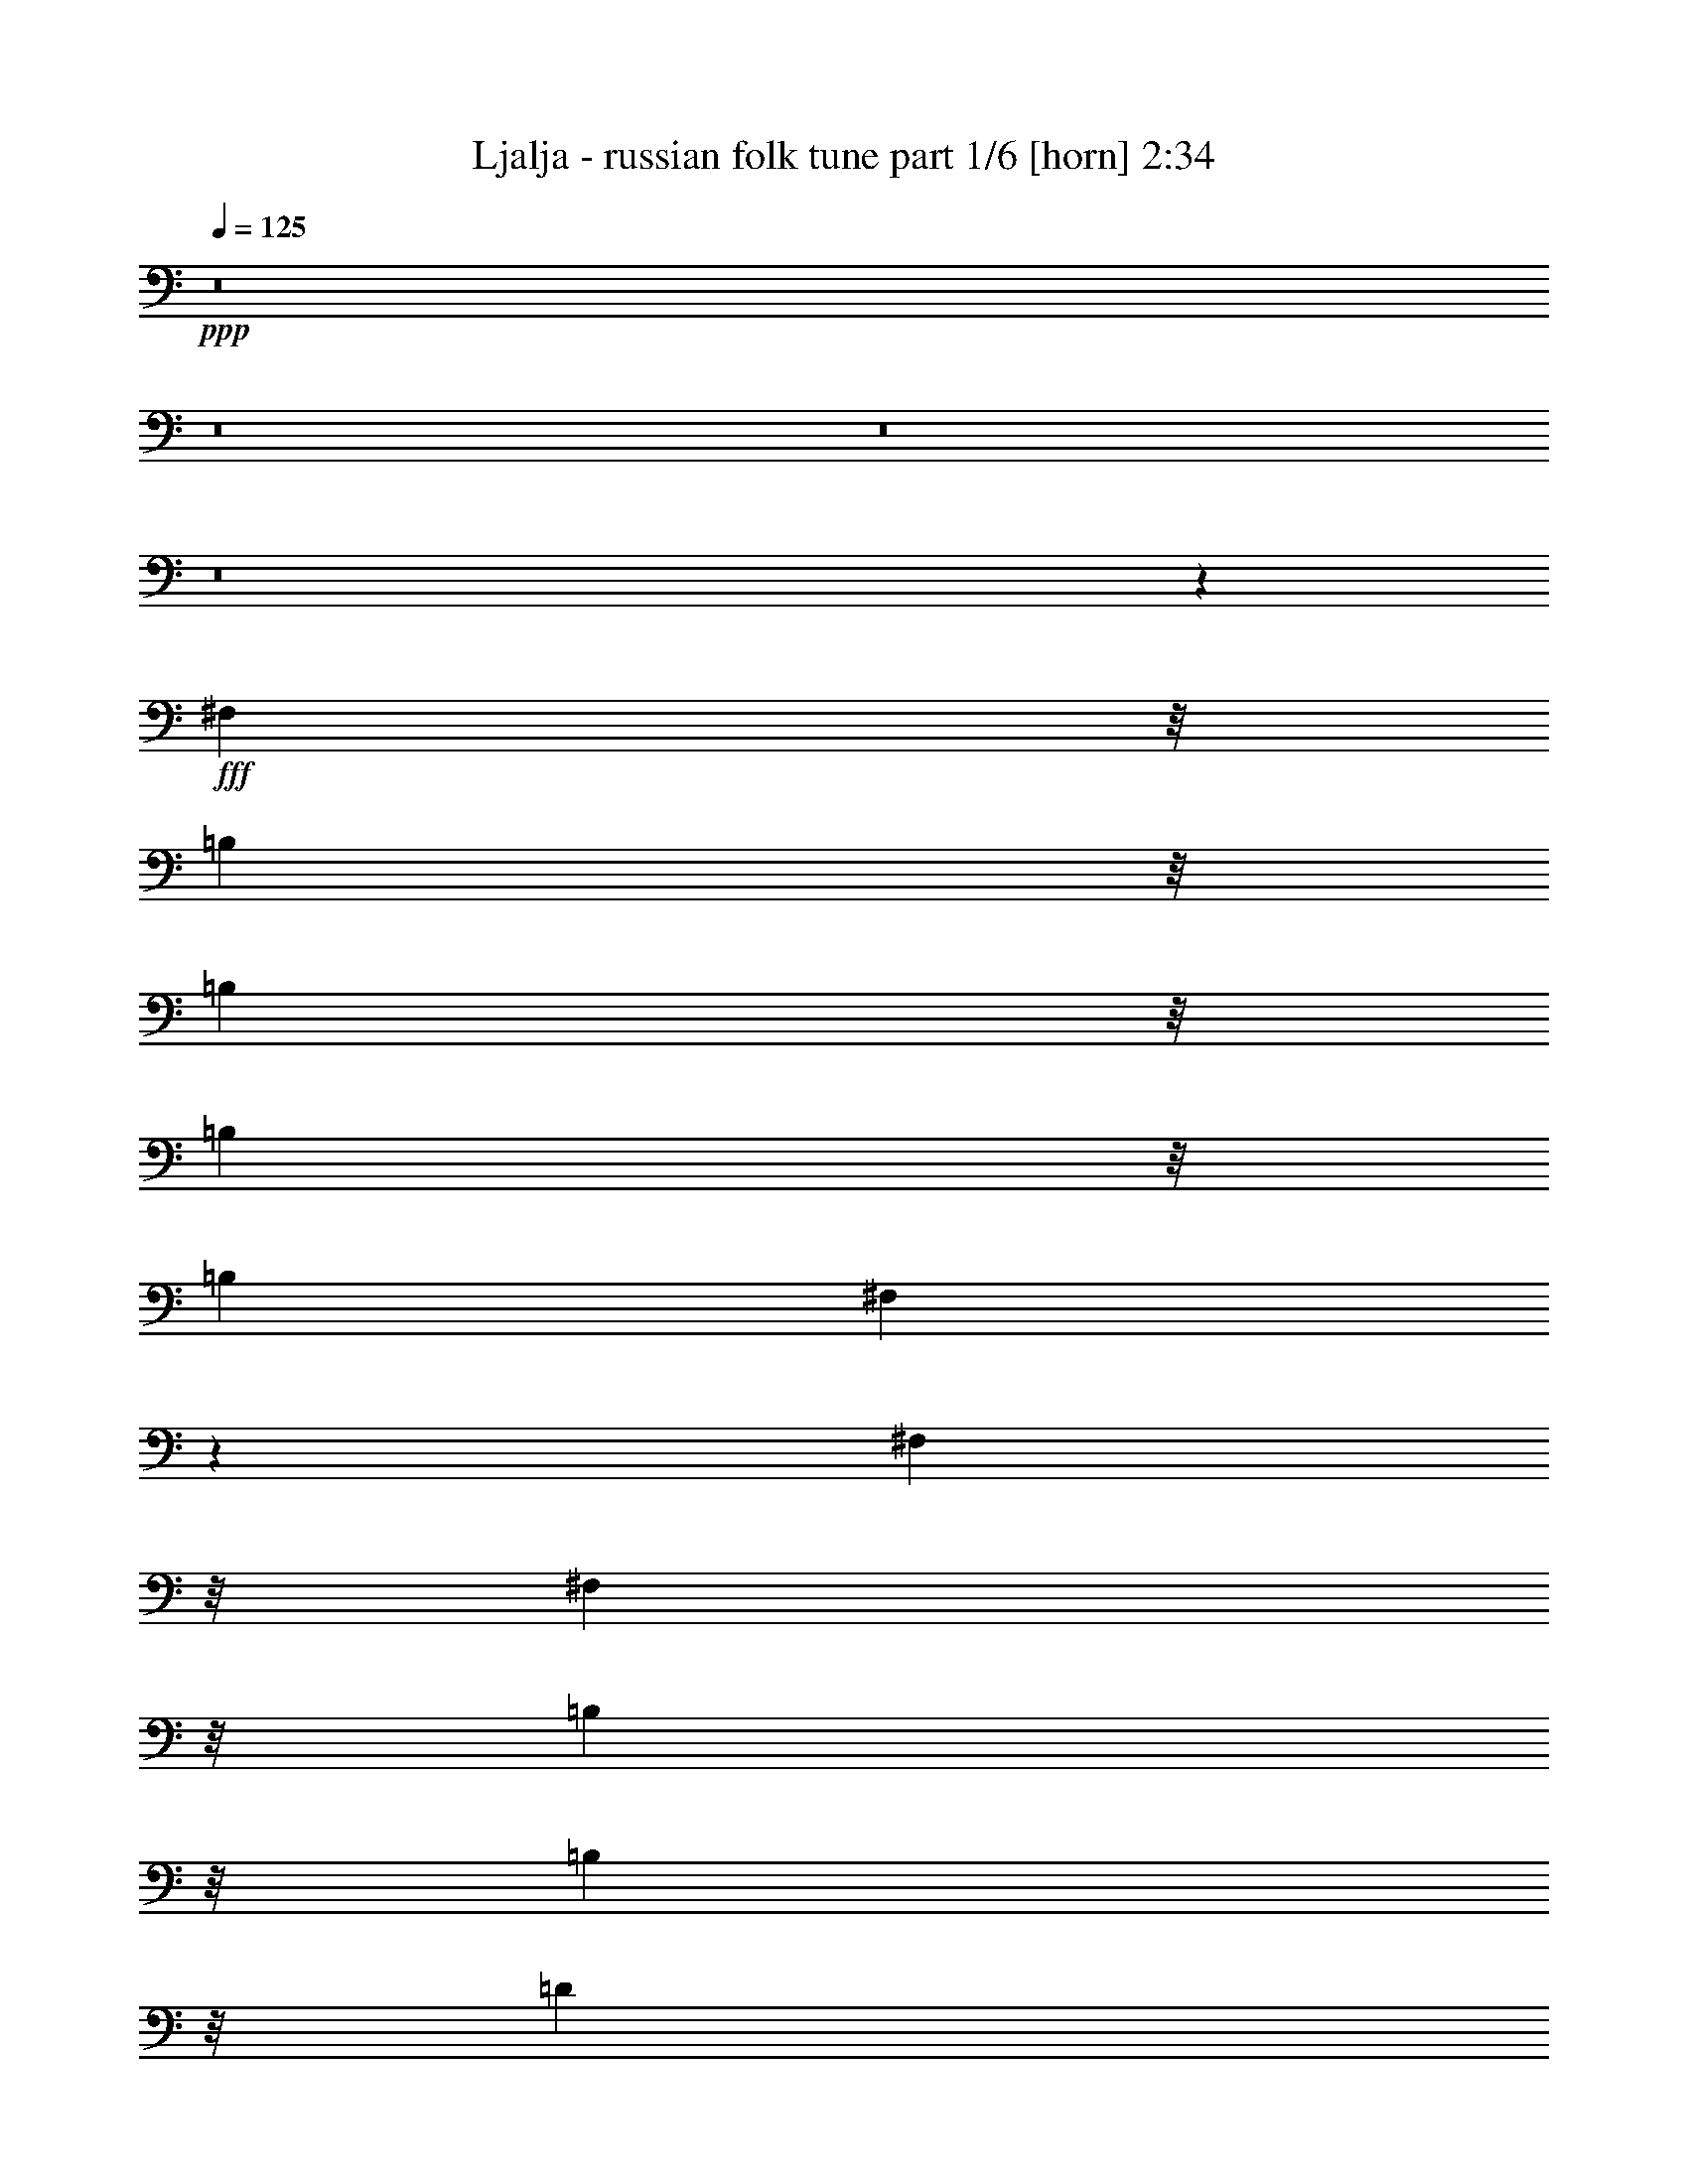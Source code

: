% Produced with Bruzo's Transcoding Environment
% Transcribed by  Bruzo

X:1
T:  Ljalja - russian folk tune part 1/6 [horn] 2:34
Z: Transcribed with BruTE 64
L: 1/4
Q: 125
K: C
+ppp+
z8
z8
z8
z8
z6049/4000
+fff+
[^F,1393/4000]
z/8
[=B,317/1000]
z/8
[=B,317/1000]
z/8
[=B,317/1000]
z/8
[=B,221/500]
[^F,217/500]
z9/20
[^F,1393/4000]
z/8
[^F,317/1000]
z/8
[=B,317/1000]
z/8
[=B,317/1000]
z/8
[=D221/500]
[=B,221/500]
[^C221/500]
[^C1699/4000]
z157/320
[=B,317/1000]
z/8
[=D317/1000]
z/8
[=D221/500]
[=D221/500]
[^C221/500]
[=D979/1600]
z2427/8000
[=D317/1000]
z/8
[=D317/1000]
z/8
[=E221/500]
[=E221/500]
[=E221/500]
[=D1393/4000]
z/8
[^F6607/8000]
z4001/8000
[^F221/500]
[=E221/500]
[=E221/500]
[^F2787/8000]
z/8
[=E317/1000]
z/8
[^C759/1000]
z/8
[^C221/500]
[^C221/500]
[=D221/500]
[=D1393/4000]
z/8
[=E317/1000]
z/8
[=D317/1000]
z/8
[=B,503/800]
z2789/4000
[=B,221/500]
[=E1393/4000]
z/8
[=D317/1000]
z/8
[^C317/1000]
z/8
[=B,317/1000]
z/8
[=D759/1000]
z/8
[=B,3537/8000]
[=B,1393/4000]
z/8
[^A,317/1000]
z/8
[^A,317/1000]
z/8
[^G,317/1000]
z/8
[^A,221/500]
[=B,6453/8000]
z881/1600
[=B,317/1000]
z/8
[=E317/1000]
z/8
[=D317/1000]
z/8
[^C221/500]
[=B,221/500]
[=D3161/4000]
z/8
[=B,317/1000]
z/8
[=B,317/1000]
z/8
[^A,317/1000]
z/8
[^A,221/500]
[=D221/500]
[^C3537/8000]
[=B,1219/2000]
z4759/4000
[=E1741/4000]
z359/800
[=E341/800]
z489/1000
[=E317/1000]
z/8
[=E317/1000]
z/8
[=D317/1000]
z/8
[^C221/500]
[=D221/500]
[=D1393/4000]
z/8
[=D317/1000]
z/8
[=D317/1000]
z/8
[=D317/1000]
z/8
[=D317/1000]
z/8
[^C221/500]
[=B,221/500]
[=D2787/8000]
z/8
[^C317/1000]
z/8
[^C317/1000]
z/8
[=B,317/1000]
z/8
[=D221/500]
[^C221/500]
[=B,221/500]
[=B,1393/4000]
z/8
[^A,317/1000]
z/8
[^A,317/1000]
z/8
[^C317/1000]
z/8
[^A,221/500]
[=B,759/1000]
z/8
[=B,3401/8000]
z3921/8000
[=E3079/8000]
z3993/8000
[=E3507/8000]
z713/1600
[=E221/500]
[=E2787/8000]
z/8
[=D317/1000]
z/8
[^C317/1000]
z/8
[=D317/1000]
z/8
[=D221/500]
[=D221/500]
[=D221/500]
[=D1393/4000]
z/8
[=D317/1000]
z/8
[^C317/1000]
z/8
[=B,317/1000]
z/8
[=E221/500]
[=D221/500]
[^C221/500]
[=B,1393/4000]
z/8
[=D317/1000]
z/8
[^C317/1000]
z/8
[=B,317/1000]
z/8
[=B,221/500]
[^A,221/500]
[^A,3537/8000]
[=D1393/4000]
z/8
[^C317/1000]
z/8
[=B,317/1000]
z/8
[=B,317/1000]
z/8
[=B,221/500]
[=B,221/500]
[=E221/500]
[=D1393/4000]
z/8
[^C317/1000]
z/8
[=B,317/1000]
z/8
[=D317/1000]
z/8
[^C221/500]
[=B,221/500]
[=B,221/500]
[^A,1393/4000]
z/8
[^A,317/1000]
z/8
[=D317/1000]
z/8
[^C317/1000]
z/8
[=B,221/500]
[=B,221/500]
[=B,3537/8000]
[=B,423/1000]
z8
z8
z8
z33423/8000
[^F,317/1000]
z/8
[=B,317/1000]
z/8
[=B,221/500]
[=B,221/500]
[=B,221/500]
[^F,3397/8000]
z157/320
[^F,317/1000]
z/8
[^F,317/1000]
z/8
[=B,221/500]
[=B,221/500]
[=D221/500]
[=B,1393/4000]
z/8
[^C317/1000]
z/8
[^C3073/8000]
z3999/8000
[=B,221/500]
[=D221/500]
[=D3537/8000]
[=D1393/4000]
z/8
[^C317/1000]
z/8
[=D457/800]
z1251/4000
[=D221/500]
[=D221/500]
[=E221/500]
[=E1393/4000]
z/8
[=E317/1000]
z/8
[=D317/1000]
z/8
[^F1633/2000]
z1019/2000
[^F221/500]
[=E1393/4000]
z/8
[=E317/1000]
z/8
[^F317/1000]
z/8
[=E317/1000]
z/8
[^C759/1000]
z/8
[^C3537/8000]
[^C1393/4000]
z/8
[=D317/1000]
z/8
[=D317/1000]
z/8
[=E317/1000]
z/8
[=D221/500]
[=B,991/1600]
z5903/8000
[=B,317/1000]
z/8
[=E317/1000]
z/8
[=D317/1000]
z/8
[^C221/500]
[=B,221/500]
[=D3161/4000]
z/8
[=B,317/1000]
z/8
[=B,317/1000]
z/8
[^A,317/1000]
z/8
[^A,221/500]
[^G,3537/8000]
[^A,221/500]
[=B,3189/4000]
z14/25
[=B,317/1000]
z/8
[=E221/500]
[=D221/500]
[^C221/500]
[=B,1393/4000]
z/8
[=D759/1000]
z/8
[=B,317/1000]
z/8
[=B,221/500]
[^A,221/500]
[^A,1393/4000]
z/8
[=D317/1000]
z/8
[^C317/1000]
z/8
[=B,1263/2000]
z9093/8000
[=E3407/8000]
z783/1600
[=E617/1600]
z3987/8000
[=E317/1000]
z/8
[=E221/500]
[=D221/500]
[^C1393/4000]
z/8
[=D317/1000]
z/8
[=D317/1000]
z/8
[=D317/1000]
z/8
[=D221/500]
[=D221/500]
[=D221/500]
[^C1393/4000]
z/8
[=B,317/1000]
z/8
[=D317/1000]
z/8
[^C317/1000]
z/8
[^C221/500]
[=B,221/500]
[=D3537/8000]
[^C1393/4000]
z/8
[=B,317/1000]
z/8
[=B,317/1000]
z/8
[^A,317/1000]
z/8
[^A,221/500]
[^C221/500]
[^A,221/500]
[=B,3161/4000]
z/8
[=B,769/2000]
z999/2000
[=E219/500]
z223/500
[=E429/1000]
z389/800
[=E317/1000]
z/8
[=E317/1000]
z/8
[=D317/1000]
z/8
[^C221/500]
[=D221/500]
[=D3537/8000]
[=D1393/4000]
z/8
[=D317/1000]
z/8
[=D317/1000]
z/8
[=D317/1000]
z/8
[^C221/500]
[=B,221/500]
[=E221/500]
[=D1393/4000]
z/8
[^C317/1000]
z/8
[=B,317/1000]
z/8
[=D317/1000]
z/8
[^C221/500]
[=B,221/500]
[=B,221/500]
[^A,1393/4000]
z/8
[^A,317/1000]
z/8
[^C317/1000]
z/8
[^A,317/1000]
z/8
[=B,221/500]
[=B,3537/8000]
[=B,221/500]
[=B,1393/4000]
z/8
[=E317/1000]
z/8
[=D317/1000]
z/8
[^C317/1000]
z/8
[=B,221/500]
[=D221/500]
[^C221/500]
[=B,1393/4000]
z/8
[=B,317/1000]
z/8
[^A,317/1000]
z/8
[^A,317/1000]
z/8
[=D221/500]
[^C221/500]
[=B,221/500]
[=B,1393/4000]
z/8
[=B,317/1000]
z/8
[=B,153/400]
z8
z8
z8
z8
z8
z23437/8000
[=E3063/8000]
z4009/8000
[=E3491/8000]
z3581/8000
[=E221/500]
[=E1393/4000]
z/8
[=D317/1000]
z/8
[^C317/1000]
z/8
[=D317/1000]
z/8
[=D221/500]
[=D3537/8000]
[=D221/500]
[=D1393/4000]
z/8
[=D317/1000]
z/8
[^C317/1000]
z/8
[=B,317/1000]
z/8
[=D221/500]
[^C221/500]
[^C221/500]
[=B,1393/4000]
z/8
[=D317/1000]
z/8
[^C317/1000]
z/8
[=B,317/1000]
z/8
[=B,221/500]
[^A,221/500]
[^A,221/500]
[^C1393/4000]
z/8
[^A,317/1000]
z/8
[=B,759/1000]
z/8
[=B,1741/4000]
z3591/8000
[=E3409/8000]
z3913/8000
[=E3087/8000]
z797/1600
[=E317/1000]
z/8
[=E221/500]
[=D221/500]
[^C1393/4000]
z/8
[=D317/1000]
z/8
[=D317/1000]
z/8
[=D317/1000]
z/8
[=D317/1000]
z/8
[=D221/500]
[=D221/500]
[^C1393/4000]
z/8
[=B,317/1000]
z/8
[=E317/1000]
z/8
[=D317/1000]
z/8
[^C221/500]
[=B,3537/8000]
[=D221/500]
[^C1393/4000]
z/8
[=B,317/1000]
z/8
[=B,317/1000]
z/8
[^A,317/1000]
z/8
[^A,221/500]
[^C221/500]
[^A,221/500]
[=B,1393/4000]
z/8
[=B,317/1000]
z/8
[=B,317/1000]
z/8
[=B,317/1000]
z/8
[=E221/500]
[=D221/500]
[^C221/500]
[=B,1393/4000]
z/8
[=D317/1000]
z/8
[^C317/1000]
z/8
[=B,317/1000]
z/8
[=B,221/500]
[^C3537/8000]
[^C221/500]
[^C1393/4000]
z/8
[^A,317/1000]
z/8
[=B,317/1000]
z/8
[=B,317/1000]
z/8
[=B,221/500]
[=B,693/1600]
z8
z8
z8
z8
z8
z13/4

X:2
T:  Ljalja - russian folk tune part 2/6 [bagpipes] 2:34
Z: Transcribed with BruTE 64
L: 1/4
Q: 125
K: C
+ppp+
z43077/8000
+mp+
[=E3423/8000=G3423/8000=e3423/8000]
z3899/8000
[=E3101/8000=G3101/8000=e3101/8000]
z7507/8000
[=E221/500=G221/500=e221/500]
[=D1893/8000-^F1893/8000=d1893/8000-]
[=D1643/8000=G1643/8000=d1643/8000]
[^C221/500=E221/500^c221/500]
[=D677/1600^F677/1600=d677/1600]
z3937/8000
[=D3063/8000^F3063/8000=d3063/8000]
z1509/1600
[=D221/500^F221/500=d221/500]
[^C1893/8000-=E1893/8000^c1893/8000-]
[^C1643/8000^F1643/8000^c1643/8000]
[=B,2787/8000=D2787/8000=B2787/8000]
z/8
[^C3/16-=E3/16^c3/16-]
+pp+
[^C259/2000^c259/2000]
z/8
+mp+
[^C317/1000=E317/1000^c317/1000]
z/8
[^C221/500=E221/500^c221/500]
[=B,221/500=D221/500=B221/500]
[=D221/500^F221/500=d221/500]
[^C221/500=E221/500^c221/500]
[=B,169/400=D169/400=B169/400]
z1971/4000
[^F,779/4000^C779/4000^F779/4000]
z989/4000
[^F,221/500^C221/500^F221/500]
[=D221/500^F221/500=d221/500]
[^C221/500=E221/500^c221/500]
[^F,1707/4000=B,1707/4000^F1707/4000]
z977/2000
[^F,773/2000=B,773/2000^F773/2000]
z199/400
[=E11/25=G11/25=e11/25]
z111/250
[=E431/1000=G431/1000=e431/1000]
z7411/8000
[=E317/1000=G317/1000=e317/1000]
z/8
[=D3/16-^F3/16=d3/16-]
[=D/8-=G/8=d/8-]
+pp+
[=D259/2000=d259/2000]
+mp+
[^C221/500=E221/500^c221/500]
[=D3481/8000^F3481/8000=d3481/8000]
z3591/8000
[=D3409/8000^F3409/8000=d3409/8000]
z7449/8000
[=D317/1000^F317/1000=d317/1000]
z/8
[^C1893/8000-=E1893/8000^c1893/8000-]
[^C1643/8000^F1643/8000^c1643/8000]
[=B,221/500=D221/500=B221/500]
[^C3/16-=E3/16^c3/16-]
+pp+
[^C509/2000^c509/2000]
+mp+
[^C1393/4000=E1393/4000^c1393/4000]
z/8
[^C317/1000=E317/1000^c317/1000]
z/8
[=B,317/1000=D317/1000=B317/1000]
z/8
[=D317/1000^F317/1000=d317/1000]
z/8
[^C221/500=E221/500^c221/500]
[=B,3477/8000=D3477/8000=B3477/8000]
z719/1600
[^F,381/1600^C381/1600^F381/1600]
z941/4000
[^F,317/1000^C317/1000^F317/1000]
z/8
[=D317/1000^F317/1000=d317/1000]
z/8
[^C317/1000=E317/1000^c317/1000]
z/8
[^F,351/800=B,351/800^F351/800]
z1781/4000
[^F,1719/4000=B,1719/4000^F1719/4000]
z8
z8
z8
z8
z8
z8
z9063/8000
+p+
[=B,221/500=D221/500]
+pp+
[^C1393/4000=E1393/4000]
z/8
[=D221/500^F221/500]
[=E3579/8000=G3579/8000]
z8
z35967/8000
+p+
[=B,221/500=D221/500]
+pp+
[^C221/500=E221/500]
[=D221/500^F221/500]
[=E137/320=G137/320]
z39507/8000
+ppp+
[=B,3493/8000]
z5451/4000
+mp+
[=E1549/4000=G1549/4000=e1549/4000]
z1987/4000
[=E1763/4000=G1763/4000=e1763/4000]
z3541/4000
[=E221/500=G221/500=e221/500]
[=D1893/8000-^F1893/8000=d1893/8000-]
[=D1893/8000=G1893/8000=d1893/8000]
[^C317/1000=E317/1000^c317/1000]
z/8
[=D153/400^F153/400=d153/400]
z1003/2000
[=D109/250^F109/250=d109/250]
z89/100
[=D1393/4000^F1393/4000=d1393/4000]
z/8
[^C3/16-=E3/16^c3/16-]
[^C/8-^F/8^c/8-]
+pp+
[^C259/2000^c259/2000]
+mp+
[=B,317/1000=D317/1000=B317/1000]
z/8
[^C3/16-=E3/16^c3/16-]
+pp+
[^C509/2000^c509/2000]
+mp+
[^C221/500=E221/500^c221/500]
[^C221/500=E221/500^c221/500]
[=B,3537/8000=D3537/8000=B3537/8000]
[=D1393/4000^F1393/4000=d1393/4000]
z/8
[^C317/1000=E317/1000^c317/1000]
z/8
[=B,611/1600=D611/1600=B611/1600]
z4017/8000
[^F,1483/8000^C1483/8000^F1483/8000]
z2053/8000
[^F,221/500^C221/500^F221/500]
[=D221/500^F221/500=d221/500]
[^C1393/4000=E1393/4000^c1393/4000]
z/8
[^F,3089/8000=B,3089/8000^F3089/8000]
z3983/8000
[^F,3517/8000=B,3517/8000^F3517/8000]
z711/1600
[=E689/1600=G689/1600=e689/1600]
z3877/8000
[=E3123/8000=G3123/8000=e3123/8000]
z1497/1600
[=E221/500=G221/500=e221/500]
[=D1893/8000-^F1893/8000=d1893/8000-]
[=D1643/8000=G1643/8000=d1643/8000]
[^C221/500=E221/500^c221/500]
[=D3407/8000^F3407/8000=d3407/8000]
z979/2000
[=D771/2000^F771/2000=d771/2000]
z1881/2000
[=D221/500^F221/500=d221/500]
[^C1893/8000-=E1893/8000^c1893/8000-]
[^C1643/8000^F1643/8000^c1643/8000]
[=B,1393/4000=D1393/4000=B1393/4000]
z/8
[^C3/16-=E3/16^c3/16-]
+pp+
[^C259/2000^c259/2000]
z/8
+mp+
[^C317/1000=E317/1000^c317/1000]
z/8
[^C317/1000=E317/1000^c317/1000]
z/8
[=B,221/500=D221/500=B221/500]
[=D221/500^F221/500=d221/500]
[^C221/500=E221/500^c221/500]
[=B,1701/4000=D1701/4000=B1701/4000]
z49/100
[^F,79/400^C79/400^F79/400]
z489/2000
[^F,317/1000^C317/1000^F317/1000]
z/8
[=D221/500^F221/500=d221/500]
[^C221/500=E221/500^c221/500]
[^F,859/2000=B,859/2000^F859/2000]
z3887/8000
[^F,3113/8000=B,3113/8000^F3113/8000]
z8
z8
z8
z10129/2000
+pp+
[=E6697/4000]
z/8
[^F1643/1000]
z/8
[^C6697/4000]
z/8
+p+
[=B,221/500]
[=B,221/500]
[^C221/500]
[=D3537/8000]
[=E3407/8000]
z8
z9097/2000
[=B,317/1000=D317/1000]
z/8
+pp+
[^C221/500=E221/500]
[=D221/500^F221/500]
[=E219/500=G219/500]
z8
z36041/8000
+p+
[=B,3537/8000=D3537/8000]
+pp+
[^C221/500=E221/500]
[=D1893/4000^F1893/4000]
[=E9/20=G9/20]
z19541/4000
+p+
[=B,2709/4000]
z561/500
+mp+
[=E881/2000=G881/2000=e881/2000]
z887/2000
[=E863/2000=G863/2000=e863/2000]
z7407/8000
[=E317/1000=G317/1000=e317/1000]
z/8
[=D3/16-^F3/16=d3/16-]
[=D/8-=G/8=d/8-]
+pp+
[=D259/2000=d259/2000]
+mp+
[^C221/500=E221/500^c221/500]
[=D697/1600^F697/1600=d697/1600]
z3587/8000
[=D3413/8000^F3413/8000=d3413/8000]
z1489/1600
[=D317/1000^F317/1000=d317/1000]
z/8
[^C3/16-=E3/16^c3/16-]
[^C/8-^F/8^c/8-]
+pp+
[^C259/2000^c259/2000]
+mp+
[=B,221/500=D221/500=B221/500]
[^C3/16-=E3/16^c3/16-]
+pp+
[^C509/2000^c509/2000]
+mp+
[^C1393/4000=E1393/4000^c1393/4000]
z/8
[^C317/1000=E317/1000^c317/1000]
z/8
[=B,317/1000=D317/1000=B317/1000]
z/8
[=D317/1000^F317/1000=d317/1000]
z/8
[^C221/500=E221/500^c221/500]
[=B,3481/8000=D3481/8000=B3481/8000]
z449/1000
[^F,477/2000^C477/2000^F477/2000]
z939/4000
[^F,317/1000^C317/1000^F317/1000]
z/8
[=D317/1000^F317/1000=d317/1000]
z/8
[^C317/1000=E317/1000^c317/1000]
z/8
[^F,1757/4000=B,1757/4000^F1757/4000]
z1779/4000
[^F,1721/4000=B,1721/4000^F1721/4000]
z97/200
[=E39/100=G39/100=e39/100]
z247/500
[=E381/1000=G381/1000=e381/1000]
z189/200
[=E221/500=G221/500=e221/500]
[=D1893/8000-^F1893/8000=d1893/8000-]
[=D1893/8000=G1893/8000=d1893/8000]
[^C317/1000=E317/1000^c317/1000]
z/8
[=D1541/4000^F1541/4000=d1541/4000]
z399/800
[=D351/800^F351/800=d351/800]
z7099/8000
[=D1393/4000^F1393/4000=d1393/4000]
z/8
[^C3/16-=E3/16^c3/16-]
[^C/8-^F/8^c/8-]
+pp+
[^C259/2000^c259/2000]
+mp+
[=B,317/1000=D317/1000=B317/1000]
z/8
[^C3/16-=E3/16^c3/16-]
+pp+
[^C259/2000^c259/2000]
z/8
+mp+
[^C221/500=E221/500^c221/500]
[^C221/500=E221/500^c221/500]
[=B,221/500=D221/500=B221/500]
[=D1393/4000^F1393/4000=d1393/4000]
z/8
[^C317/1000=E317/1000^c317/1000]
z/8
[=B,3077/8000=D3077/8000=B3077/8000]
z799/1600
[^F,301/1600^C301/1600^F301/1600]
z2031/8000
[^F,221/500^C221/500^F221/500]
[=D221/500^F221/500=d221/500]
[^C1393/4000=E1393/4000^c1393/4000]
z/8
[^F,3111/8000=B,3111/8000^F3111/8000]
z3961/8000
[^F,3539/8000=B,3539/8000^F3539/8000]
z25/8
+p+
[^F1893/8000]
[^F1643/8000=B1643/8000]
+mp+
[^F433/1000=B433/1000]
z10769/4000
+p+
[=B1893/8000]
[=B1643/8000=d1643/8000]
+mp+
[=B1713/4000=d1713/4000]
z21577/8000
+p+
[=d1893/8000]
[^f1643/8000=a1643/8000]
+mp+
[^f1393/4000=a1393/4000]
z/8
[=B,39/16=B39/16-]
[=B1101/8000]
z8
z8
z8
z16943/4000
+p+
[=B,317/1000=D317/1000]
z/8
[^C221/500=E221/500]
+mp+
[=D221/500^F221/500]
[=E1753/4000=G1753/4000]
z39427/8000
+pp+
[=B,5073/8000=B5073/8000]
z9071/8000
+mp+
[=E3429/8000=G3429/8000=e3429/8000]
z3893/8000
[=E3107/8000=G3107/8000=e3107/8000]
z7501/8000
[=E221/500=G221/500=e221/500]
[=D1893/8000-^F1893/8000=d1893/8000-]
[=D1643/8000=G1643/8000=d1643/8000]
[^C221/500=E221/500^c221/500]
[=D3391/8000^F3391/8000=d3391/8000]
z3931/8000
[=D3069/8000^F3069/8000=d3069/8000]
z7539/8000
[=D3537/8000^F3537/8000=d3537/8000]
[^C1893/8000-=E1893/8000^c1893/8000-]
[^C1643/8000^F1643/8000^c1643/8000]
[=B,1393/4000=D1393/4000=B1393/4000]
z/8
[^C3/16-=E3/16^c3/16-]
+pp+
[^C259/2000^c259/2000]
z/8
+mp+
[^C317/1000=E317/1000^c317/1000]
z/8
[^C221/500=E221/500^c221/500]
[=B,221/500=D221/500=B221/500]
[=D221/500^F221/500=d221/500]
[^C221/500=E221/500^c221/500]
[=B,1693/4000=D1693/4000=B1693/4000]
z123/250
[^F,391/2000^C391/2000^F391/2000]
z493/2000
[^F,221/500^C221/500^F221/500]
[=D221/500^F221/500=d221/500]
[^C221/500=E221/500^c221/500]
[^F,171/400=B,171/400^F171/400]
z1951/4000
[^F,1549/4000=B,1549/4000^F1549/4000]
z1987/4000
[=E1763/4000=G1763/4000=e1763/4000]
z1773/4000
[=E1727/4000=G1727/4000=e1727/4000]
z1481/1600
[=E317/1000=G317/1000=e317/1000]
z/8
[=D3/16-^F3/16=d3/16-]
[=D/8-=G/8=d/8-]
+pp+
[=D259/2000=d259/2000]
+mp+
[^C221/500=E221/500^c221/500]
[=D3487/8000^F3487/8000=d3487/8000]
z717/1600
[=D683/1600^F683/1600=d683/1600]
z7443/8000
[=D317/1000^F317/1000=d317/1000]
z/8
[^C3/16-=E3/16^c3/16-]
[^C/8-^F/8^c/8-]
+pp+
[^C259/2000^c259/2000]
+mp+
[=B,221/500=D221/500=B221/500]
[^C3/16-=E3/16^c3/16-]
+pp+
[^C509/2000^c509/2000]
+mp+
[^C221/500=E221/500^c221/500]
[^C1393/4000=E1393/4000^c1393/4000]
z/8
[=B,317/1000=D317/1000=B317/1000]
z/8
[=D317/1000^F317/1000=d317/1000]
z/8
[^C221/500=E221/500^c221/500]
[=B,3483/8000=D3483/8000=B3483/8000]
z359/800
[^F,191/800^C191/800^F191/800]
z469/2000
[^F,317/1000^C317/1000^F317/1000]
z/8
[=D317/1000^F317/1000=d317/1000]
z/8
[^C317/1000=E317/1000^c317/1000]
z/8
[^F,879/2000=B,879/2000^F879/2000]
z889/2000
[^F,861/2000=B,861/2000^F861/2000]
z1939/4000
[^C3/16-=E3/16^c3/16-]
+pp+
[^C259/2000^c259/2000]
z/8
+mp+
[^C317/1000=E317/1000^c317/1000]
z/8
[^C317/1000=E317/1000^c317/1000]
z/8
[=B,221/500=D221/500=B221/500]
[=D221/500^F221/500=d221/500]
[^C221/500=E221/500^c221/500]
[=B,1703/4000=D1703/4000=B1703/4000]
z979/2000
[^F,99/500^C99/500^F99/500]
z61/250
[^F,317/1000^C317/1000^F317/1000]
z/8
[=D221/500^F221/500=d221/500]
[^C3537/8000=E3537/8000^c3537/8000]
[^F,3439/8000=B,3439/8000^F3439/8000]
z3883/8000
[^F,3117/8000=B,3117/8000^F3117/8000=b3117/8000]
z8

X:3
T:  Ljalja - russian folk tune part 3/6 [flute] 2:34
Z: Transcribed with BruTE 64
L: 1/4
Q: 125
K: C
+ppp+
z43077/8000
[=B,7197/4000=E7197/4000=G7197/4000]
[=A,221/125^C221/125=E221/125]
[=A,7197/4000=D7197/4000^F7197/4000]
[=B,2879/1600=D2879/1600=G2879/1600]
[=B,221/125=E221/125=G221/125]
[=B,7197/4000=D7197/4000^F7197/4000]
[^A,221/125^C221/125^F221/125]
[=B,7197/4000=D7197/4000^F7197/4000]
[=B,2829/1600=E2829/1600=G2829/1600]
[=A,7197/4000^C7197/4000=E7197/4000]
[=A,7197/4000=D7197/4000^F7197/4000]
[=B,221/125=D221/125=G221/125]
[=B,7197/4000=E7197/4000=G7197/4000]
[=B,221/125=D221/125^F221/125]
[^A,2879/1600^C2879/1600^F2879/1600]
[=B,7197/4000=D7197/4000^F7197/4000]
[=B,221/125=D221/125^F221/125]
[^A,7197/4000^C7197/4000^F7197/4000]
[=B,221/125=D221/125^F221/125]
[=A,2879/1600^C2879/1600=E2879/1600]
[=A,221/125=D221/125^F221/125]
[=B,7197/4000=D7197/4000=G7197/4000]
[=A,7197/4000^C7197/4000=E7197/4000]
[=A,221/125=D221/125^F221/125]
[=B,2879/1600=E2879/1600=G2879/1600]
[=A,221/125^C221/125=E221/125]
[=A,7197/4000=D7197/4000^F7197/4000]
[=B,221/125=D221/125=G221/125]
[=B,7197/4000=E7197/4000=G7197/4000]
[=B,2879/1600=D2879/1600^F2879/1600]
[^A,221/125^C221/125^F221/125]
[=B,7197/4000=D7197/4000^F7197/4000]
[=B,221/125=E221/125=G221/125]
[=B,7197/4000=D7197/4000^F7197/4000]
[^A,2829/1600^C2829/1600^F2829/1600]
[=B,3661/4000-=D3661/4000^F3661/4000-]
[=B,221/250^D221/250^F221/250]
[=B,7197/4000=E7197/4000=G7197/4000]
[=A,221/125^C221/125=E221/125]
[=A,7197/4000=D7197/4000^F7197/4000]
[=B,221/125=D221/125=G221/125]
[=B,2879/1600=E2879/1600=G2879/1600]
[=B,7197/4000=D7197/4000^F7197/4000]
[^A,221/125^C221/125^F221/125]
[=B,7197/4000=D7197/4000^F7197/4000]
[=B,221/125=E221/125=G221/125]
[=A,2879/1600^C2879/1600=E2879/1600]
[=A,221/125=D221/125^F221/125]
[=B,7197/4000=D7197/4000=G7197/4000]
[=B,7197/4000=E7197/4000=G7197/4000]
[=B,221/125=D221/125^F221/125]
[^A,2879/1600^C2879/1600^F2879/1600]
[=B,221/125=D221/125^F221/125]
[=B,7197/4000=E7197/4000=G7197/4000]
[=B,221/125=D221/125^F221/125]
[^A,7197/4000^C7197/4000^F7197/4000]
[=B,2879/1600=D2879/1600^F2879/1600]
[=B,221/125=E221/125=G221/125]
[=A,7197/4000^C7197/4000=E7197/4000]
[=A,221/125=D221/125^F221/125]
[=B,7197/4000=D7197/4000=G7197/4000]
[=B,2829/1600=E2829/1600=G2829/1600]
[=B,7197/4000=D7197/4000^F7197/4000]
[^A,7197/4000^C7197/4000^F7197/4000]
[=B,221/125=D221/125^F221/125]
[=B,7197/4000=E7197/4000=G7197/4000]
[=A,221/125^C221/125=E221/125]
[=A,2879/1600=D2879/1600^F2879/1600]
[=B,7197/4000=D7197/4000=G7197/4000]
[=B,221/125=E221/125=G221/125]
[=B,7197/4000=D7197/4000^F7197/4000]
[^A,221/125^C221/125^F221/125]
[=B,2879/1600=D2879/1600^F2879/1600]
[=B,221/125=D221/125^F221/125]
[^A,7197/4000^C7197/4000^F7197/4000]
[=B,7197/4000=D7197/4000^F7197/4000]
[=A,221/125^C221/125=E221/125]
[=A,2879/1600=D2879/1600^F2879/1600]
[=B,221/125=D221/125=G221/125]
[=A,7197/4000^C7197/4000=E7197/4000]
[=A,221/125=D221/125^F221/125]
[=B,7197/4000=E7197/4000=G7197/4000]
[=A,2879/1600^C2879/1600=E2879/1600]
[=A,221/125=D221/125^F221/125]
[=B,7197/4000=D7197/4000=G7197/4000]
[=B,221/125=E221/125=G221/125]
[=B,7197/4000=D7197/4000^F7197/4000]
[^A,2829/1600^C2829/1600^F2829/1600]
[=B,7197/4000=D7197/4000^F7197/4000]
[=B,7197/4000=E7197/4000=G7197/4000]
[=B,221/125=D221/125^F221/125]
[^A,7197/4000^C7197/4000^F7197/4000]
[=B,221/250-=D221/250^F221/250-]
[=B,7073/8000^D7073/8000^F7073/8000]
[=B,7197/4000=E7197/4000=G7197/4000]
[=A,7197/4000^C7197/4000=E7197/4000]
[=A,221/125=D221/125^F221/125]
[=B,7197/4000=D7197/4000=G7197/4000]
[=B,221/125=E221/125=G221/125]
[=B,2879/1600=D2879/1600^F2879/1600]
[^A,221/125^C221/125^F221/125]
[=B,7197/4000=D7197/4000^F7197/4000]
[=B,7197/4000=E7197/4000=G7197/4000]
[=A,221/125^C221/125=E221/125]
[=A,2879/1600=D2879/1600^F2879/1600]
[=B,221/125=D221/125=G221/125]
[=B,7197/4000=E7197/4000=G7197/4000]
[=B,221/125=D221/125^F221/125]
[^A,7197/4000^C7197/4000^F7197/4000]
[=B,2879/1600=D2879/1600^F2879/1600]
[=B,221/125=E221/125=G221/125]
[=B,7197/4000=D7197/4000^F7197/4000]
[^A,221/125^C221/125^F221/125]
[=B,7197/4000=D7197/4000^F7197/4000]
[=B,2829/1600=E2829/1600=G2829/1600]
[=A,7197/4000^C7197/4000=E7197/4000]
[=A,7197/4000=D7197/4000^F7197/4000]
[=B,221/125=D221/125=G221/125]
[=B,7197/4000=E7197/4000=G7197/4000]
[=B,2829/1600=D2829/1600^F2829/1600]
[^A,7197/4000^C7197/4000^F7197/4000]
[=B,7197/4000=D7197/4000^F7197/4000]
[=B,221/125=E221/125=G221/125]
[=A,7197/4000^C7197/4000=E7197/4000]
[=A,221/125=D221/125^F221/125]
[=B,2879/1600=D2879/1600=G2879/1600]
[=B,221/125=E221/125=G221/125]
[=B,7197/4000=D7197/4000^F7197/4000]
[^A,7197/4000^C7197/4000^F7197/4000]
[=B,221/125=D221/125^F221/125]
[=B,28539/8000=D28539/8000^F28539/8000]
[=B,14269/4000=D14269/4000^F14269/4000]
[=B,28789/8000=D28789/8000^F28789/8000]
[=B,14269/4000=D14269/4000^F14269/4000]
[=B,221/125=E221/125=G221/125]
[=A,7197/4000^C7197/4000=E7197/4000]
[=A,2829/1600=D2829/1600^F2829/1600]
[=B,7197/4000=D7197/4000=G7197/4000]
[=B,7197/4000=E7197/4000=G7197/4000]
[=B,221/125=D221/125^F221/125]
[^A,7197/4000^C7197/4000^F7197/4000]
[=B,2829/1600=D2829/1600^F2829/1600]
[=B,7197/4000=E7197/4000=G7197/4000]
[=A,7197/4000^C7197/4000=E7197/4000]
[=A,221/125=D221/125^F221/125]
[=B,7197/4000=D7197/4000=G7197/4000]
[=B,2829/1600=E2829/1600=G2829/1600]
[=B,7197/4000=D7197/4000^F7197/4000]
[^A,221/125^C221/125^F221/125]
[=B,7197/4000=D7197/4000^F7197/4000]
[=B,7197/4000=E7197/4000=G7197/4000]
[=B,221/125=D221/125^F221/125]
[^A,2879/1600^C2879/1600^F2879/1600]
[=B,221/125=D221/125^F221/125]
[=B,7197/4000=E7197/4000=G7197/4000]
[=A,221/125^C221/125=E221/125]
[=A,7197/4000=D7197/4000^F7197/4000]
[=B,2879/1600=D2879/1600=G2879/1600]
[=B,221/125=E221/125=G221/125]
[=B,7197/4000=D7197/4000^F7197/4000]
[^A,221/125^C221/125^F221/125]
[=B,7197/4000=D7197/4000^F7197/4000]
[=B,2829/1600=E2829/1600=G2829/1600]
[=A,7197/4000^C7197/4000=E7197/4000]
[=A,7197/4000=D7197/4000^F7197/4000]
[=B,221/125=D221/125=G221/125]
[=B,7197/4000=E7197/4000=G7197/4000]
[=B,2829/1600=D2829/1600^F2829/1600]
[^A,7197/4000^C7197/4000^F7197/4000]
[=B,7197/4000=D7197/4000^F7197/4000]
[=B,221/125=E221/125=G221/125]
[=B,7197/4000=D7197/4000^F7197/4000]
[^A,2829/1600^C2829/1600^F2829/1600]
[=B,8939/8000=D8939/8000^F8939/8000=B8939/8000]
z8
z3/16

X:4
T:  Ljalja - russian folk tune part 4/6 [lute] 2:34
Z: Transcribed with BruTE 64
L: 1/4
Q: 125
K: C
+ppp+
z43077/8000
[=e/8]
z317/1000
+f+
[=e/8=g/8=b/8]
z3161/4000
[=e213/1600=g213/1600=b213/1600]
z6007/8000
[^c/8=e/8=a/8]
z759/1000
[^c/8=e/8=a/8]
z3161/4000
[=d1099/8000^f1099/8000=a1099/8000]
z5973/8000
[=d1027/8000^f1027/8000=a1027/8000]
z1209/1600
[=d/8=g/8=b/8]
z759/1000
[=d/8=g/8=b/8]
z6323/8000
[=e53/400=g53/400=b53/400]
z1503/2000
[=e/8=g/8=b/8]
z759/1000
[=d/8^f/8=b/8]
z3161/4000
[=d547/4000^f547/4000=b547/4000]
z2989/4000
[^c511/4000^f511/4000^a511/4000]
z121/160
[^c/8^f/8^a/8]
z759/1000
[=d/8^f/8=b/8]
z3161/4000
[=d33/250^f33/250=b33/250]
z94/125
[=e/8=g/8=b/8]
z759/1000
[=e/8=g/8=b/8]
z6323/8000
[^c1089/8000=e1089/8000=a1089/8000]
z5983/8000
[^c1017/8000=e1017/8000=a1017/8000]
z1211/1600
[=d/8^f/8=a/8]
z3161/4000
[=d1123/8000^f1123/8000=a1123/8000]
z5949/8000
[=d1051/8000=g1051/8000=b1051/8000]
z6021/8000
[=d/8=g/8=b/8]
z759/1000
[=e/8=g/8=b/8]
z3161/4000
[=e217/1600=g217/1600=b217/1600]
z5987/8000
[=d1013/8000^f1013/8000=b1013/8000]
z6059/8000
[=d/8^f/8=b/8]
z6323/8000
[^c559/4000^f559/4000^a559/4000]
z2977/4000
[^c523/4000^f523/4000^a523/4000]
z3013/4000
[=d/8^f/8=b/8]
z759/1000
[=d/8^f/8=b/8]
z3161/4000
+mf+
[=d27/200^f27/200=b27/200]
z749/1000
[=d63/500^f63/500=b63/500]
z379/500
[^c/8^f/8^a/8]
z3161/4000
[^c557/4000^f557/4000^a557/4000]
z2979/4000
[=d521/4000^f521/4000=b521/4000]
z603/800
[=d/8^f/8=b/8]
z759/1000
[^c/8=e/8=a/8]
z6323/8000
[^c43/320=e43/320=a43/320]
z5997/8000
[=d1003/8000^f1003/8000=a1003/8000]
z6069/8000
[=d/8^f/8=a/8]
z3161/4000
[=d1109/8000=g1109/8000=b1109/8000]
z5963/8000
[=d1037/8000=g1037/8000=b1037/8000]
z1207/1600
[^c/8=e/8=a/8]
z759/1000
[^c/8=e/8=a/8]
z3161/4000
[=d1071/8000^f1071/8000=a1071/8000]
z6001/8000
[=d/8^f/8=a/8]
z759/1000
[=e/8=g/8=b/8]
z6323/8000
[=e69/500=g69/500=b69/500]
z373/500
[^c129/1000=e129/1000=a129/1000]
z151/200
[^c/8=e/8=a/8]
z759/1000
[=d/8^f/8=a/8]
z3161/4000
[=d533/4000^f533/4000=a533/4000]
z3003/4000
[=d/8=g/8=b/8]
z759/1000
[=d/8=g/8=b/8]
z3161/4000
[=e11/80=g11/80=b11/80]
z1493/2000
[=e257/2000=g257/2000=b257/2000]
z1511/2000
[=d/8^f/8=b/8]
z6073/8000
[=d/8^f/8=b/8]
z3161/4000
[^c1061/8000^f1061/8000^a1061/8000]
z6011/8000
[^c/8^f/8^a/8]
z759/1000
[=d/8^f/8=b/8]
z3161/4000
[=d219/1600^f219/1600=b219/1600]
z5977/8000
[=e1023/8000=g1023/8000=b1023/8000]
z6049/8000
[=e/8=g/8=b/8]
z759/1000
[=d/8^f/8=b/8]
z3161/4000
[=d1057/8000^f1057/8000=b1057/8000]
z1203/1600
[^c/8^f/8^a/8]
z759/1000
[^c/8^f/8^a/8]
z6323/8000
[=d109/800^f109/800=b109/800]
z2991/4000
[^d509/4000^f509/4000=b509/4000]
z3027/4000
+f+
[=e/8=g/8=b/8]
z3161/4000
[=e281/2000=g281/2000=b281/2000]
z1487/2000
[^c263/2000=e263/2000=a263/2000]
z301/400
[^c/8=e/8=a/8]
z759/1000
[=d/8^f/8=a/8]
z3161/4000
[=d543/4000^f543/4000=a543/4000]
z2993/4000
[=d507/4000=g507/4000=b507/4000]
z3029/4000
[=d/8=g/8=b/8]
z6323/8000
[=e1119/8000=g1119/8000=b1119/8000]
z5953/8000
[=e1047/8000=g1047/8000=b1047/8000]
z241/320
[=d/8^f/8=b/8]
z759/1000
[=d/8^f/8=b/8]
z3161/4000
[^c1081/8000^f1081/8000^a1081/8000]
z5991/8000
[^c1009/8000^f1009/8000^a1009/8000]
z6063/8000
[=d/8^f/8=b/8]
z3161/4000
[=d223/1600^f223/1600=b223/1600]
z5957/8000
[=e1043/8000=g1043/8000=b1043/8000]
z6029/8000
[=e/8=g/8=b/8]
z759/1000
[^c/8=e/8=a/8]
z6323/8000
[^c269/2000=e269/2000=a269/2000]
z1499/2000
[=d251/2000^f251/2000=a251/2000]
z1517/2000
[=d/8^f/8=a/8]
z3161/4000
[=d111/800=g111/800=b111/800]
z2981/4000
[=d519/4000=g519/4000=b519/4000]
z3017/4000
[=e/8=g/8=b/8]
z759/1000
[=e/8=g/8=b/8]
z3161/4000
[=d67/500^f67/500=b67/500]
z3/4
[=d/8^f/8=b/8]
z759/1000
[^c/8^f/8^a/8]
z6323/8000
[^c221/1600^f221/1600^a221/1600]
z5967/8000
[=d1033/8000^f1033/8000=b1033/8000]
z6039/8000
[=d/8^f/8=b/8]
z759/1000
[=e/8=g/8=b/8]
z3161/4000
[=e1067/8000=g1067/8000=b1067/8000]
z1201/1600
[=d/8^f/8=b/8]
z759/1000
[=d/8^f/8=b/8]
z3161/4000
[^c1101/8000^f1101/8000^a1101/8000]
z5971/8000
[^c1029/8000^f1029/8000^a1029/8000]
z6043/8000
[=d/8^f/8=b/8]
z6073/8000
[=d/8^f/8=b/8]
z3161/4000
[=e531/4000=g531/4000=b531/4000]
z601/800
[=e/8=g/8=b/8]
z759/1000
[^c/8=e/8=a/8]
z3161/4000
[^c137/1000=e137/1000=a137/1000]
z747/1000
[=d16/125^f16/125=a16/125]
z189/250
[=d/8^f/8=a/8]
z759/1000
[=d/8=g/8=b/8]
z3161/4000
[=d529/4000=g529/4000=b529/4000]
z3007/4000
[=e/8=g/8=b/8]
z759/1000
[=e/8=g/8=b/8]
z6323/8000
[=d1091/8000^f1091/8000=b1091/8000]
z5981/8000
[=d1019/8000^f1019/8000=b1019/8000]
z6053/8000
[^c/8^f/8^a/8]
z759/1000
[^c/8^f/8^a/8]
z3161/4000
[=d1053/8000^f1053/8000=b1053/8000]
z6019/8000
[=d/8^f/8=b/8]
z759/1000
[=e/8=g/8=b/8]
z3161/4000
[=e1087/8000=g1087/8000=b1087/8000]
z1197/1600
[^c203/1600=e203/1600=a203/1600]
z6057/8000
[^c/8=e/8=a/8]
z6323/8000
[=d7/50^f7/50=a7/50]
z93/125
[=d131/1000^f131/1000=a131/1000]
z753/1000
[=d/8=g/8=b/8]
z759/1000
[=d/8=g/8=b/8]
z3161/4000
[=e541/4000=g541/4000=b541/4000]
z599/800
[=e101/800=g101/800=b101/800]
z3031/4000
[=d/8^f/8=b/8]
z3161/4000
[=d279/2000^f279/2000=b279/2000]
z1489/2000
[^c261/2000^f261/2000^a261/2000]
z1507/2000
[^c/8^f/8^a/8]
z6073/8000
[=d/8^f/8=b/8]
z3161/4000
[=d1077/8000^f1077/8000=b1077/8000]
z1199/1600
+mf+
[=d201/1600^f201/1600=b201/1600]
z6067/8000
[=d/8^f/8=b/8]
z3161/4000
[^c1111/8000^f1111/8000^a1111/8000]
z5961/8000
[^c1039/8000^f1039/8000^a1039/8000]
z6033/8000
[=d/8^f/8=b/8]
z759/1000
[=d/8^f/8=b/8]
z3161/4000
[^c1073/8000=e1073/8000=a1073/8000]
z5999/8000
[^c1001/8000=e1001/8000=a1001/8000]
z6071/8000
[=d/8^f/8=a/8]
z6323/8000
[=d553/4000^f553/4000=a553/4000]
z2983/4000
[=d517/4000=g517/4000=b517/4000]
z3019/4000
[=d/8=g/8=b/8]
z759/1000
[^c/8=e/8=a/8]
z3161/4000
[^c267/2000=e267/2000=a267/2000]
z1501/2000
[=d/8^f/8=a/8]
z759/1000
[=d/8^f/8=a/8]
z3161/4000
[=e551/4000=g551/4000=b551/4000]
z597/800
[=e103/800=g103/800=b103/800]
z3021/4000
[^c/8=e/8=a/8]
z6073/8000
[^c/8=e/8=a/8]
z3161/4000
[=d1063/8000^f1063/8000=a1063/8000]
z6009/8000
[=d/8^f/8=a/8]
z759/1000
[=d/8=g/8=b/8]
z3161/4000
[=d1097/8000=g1097/8000=b1097/8000]
z239/320
[=e41/320=g41/320=b41/320]
z6047/8000
[=e/8=g/8=b/8]
z759/1000
[=d/8^f/8=b/8]
z3161/4000
[=d1059/8000^f1059/8000=b1059/8000]
z6013/8000
[^c/8^f/8^a/8]
z6073/8000
[^c/8^f/8^a/8]
z3161/4000
[=d273/2000^f273/2000=b273/2000]
z299/400
[=d51/400^f51/400=b51/400]
z1513/2000
[=e/8=g/8=b/8]
z759/1000
[=e/8=g/8=b/8]
z3161/4000
[=d527/4000^f527/4000=b527/4000]
z3009/4000
[=d/8^f/8=b/8]
z759/1000
[^c/8^f/8^a/8]
z3161/4000
[^c17/125^f17/125^a17/125]
z187/250
[=d127/1000^f127/1000=b127/1000]
z757/1000
[^d/8^f/8=b/8]
z6323/8000
+f+
[=e1121/8000=g1121/8000=b1121/8000]
z5951/8000
[=e1049/8000=g1049/8000=b1049/8000]
z6023/8000
[^c/8=e/8=a/8]
z759/1000
[^c/8=e/8=a/8]
z3161/4000
[=d1083/8000^f1083/8000=a1083/8000]
z5989/8000
[=d1011/8000^f1011/8000=a1011/8000]
z6061/8000
[=d/8=g/8=b/8]
z3161/4000
[=d1117/8000=g1117/8000=b1117/8000]
z1191/1600
[=e209/1600=g209/1600=b209/1600]
z6027/8000
[=e/8=g/8=b/8]
z6073/8000
[=d/8^f/8=b/8]
z3161/4000
[=d539/4000^f539/4000=b539/4000]
z2997/4000
[^c503/4000^f503/4000^a503/4000]
z3033/4000
[^c/8^f/8^a/8]
z3161/4000
[=d139/1000^f139/1000=b139/1000]
z149/200
[=d13/100^f13/100=b13/100]
z377/500
[=e/8=g/8=b/8]
z759/1000
[=e/8=g/8=b/8]
z3161/4000
[^c537/4000=e537/4000=a537/4000]
z2999/4000
[^c501/4000=e501/4000=a501/4000]
z607/800
[=d/8^f/8=a/8]
z6323/8000
[=d1107/8000^f1107/8000=a1107/8000]
z1193/1600
[=d207/1600=g207/1600=b207/1600]
z6037/8000
[=d/8=g/8=b/8]
z759/1000
[=e/8=g/8=b/8]
z3161/4000
[=e1069/8000=g1069/8000=b1069/8000]
z6003/8000
[=d/8^f/8=b/8]
z759/1000
[=d/8^f/8=b/8]
z3161/4000
[^c1103/8000^f1103/8000^a1103/8000]
z5969/8000
[^c1031/8000^f1031/8000^a1031/8000]
z6041/8000
[=d/8^f/8=b/8]
z6073/8000
[=d/8^f/8=b/8]
z3161/4000
[=e133/1000=g133/1000=b133/1000]
z751/1000
[=e/8=g/8=b/8]
z759/1000
[=d/8^f/8=b/8]
z3161/4000
[=d549/4000^f549/4000=b549/4000]
z2987/4000
[^c513/4000^f513/4000^a513/4000]
z3023/4000
[^c/8^f/8^a/8]
z759/1000
[=d/8^f/8=b/8]
z3161/4000
[=d53/400^f53/400=b53/400]
z1503/2000
[=e/8=g/8=b/8]
z6073/8000
[=e/8=g/8=b/8]
z3161/4000
[^c1093/8000=e1093/8000=a1093/8000]
z5979/8000
[^c1021/8000=e1021/8000=a1021/8000]
z6051/8000
[=d/8^f/8=a/8]
z759/1000
[=d/8^f/8=a/8]
z3161/4000
[=d211/1600=g211/1600=b211/1600]
z6017/8000
[=d/8=g/8=b/8]
z759/1000
[=e/8=g/8=b/8]
z3161/4000
[=e1089/8000=g1089/8000=b1089/8000]
z5983/8000
[=d1017/8000^f1017/8000=b1017/8000]
z1211/1600
[=d/8^f/8=b/8]
z6323/8000
[^c561/4000^f561/4000^a561/4000]
z119/160
[^c21/160^f21/160^a21/160]
z3011/4000
[=d/8^f/8=b/8]
z759/1000
[=d/8^f/8=b/8]
z3161/4000
[=e271/2000=g271/2000=b271/2000]
z1497/2000
[=e253/2000=g253/2000=b253/2000]
z303/400
[^c/8=e/8=a/8]
z3161/4000
[^c559/4000=e559/4000=a559/4000]
z2977/4000
[=d523/4000^f523/4000=a523/4000]
z3013/4000
[=d/8^f/8=a/8]
z6073/8000
[=d/8=g/8=b/8]
z3161/4000
[=d1079/8000=g1079/8000=b1079/8000]
z5993/8000
[=e1007/8000=g1007/8000=b1007/8000]
z1213/1600
[=e/8=g/8=b/8]
z3161/4000
[=d1113/8000^f1113/8000=b1113/8000]
z5959/8000
[=d1041/8000^f1041/8000=b1041/8000]
z6031/8000
[^c/8^f/8^a/8]
z759/1000
[^c/8^f/8^a/8]
z3161/4000
[=d43/320^f43/320=b43/320]
z5997/8000
[=d1003/8000^f1003/8000=b1003/8000]
z2533/8000
+mf+
[=B28539/8000^f28539/8000]
[=B14269/4000^f14269/4000]
[=B28789/8000^f28789/8000]
+ppp+
[^F28601/8000=B28601/8000^f28601/8000]
z3473/8000
+f+
[=e1027/8000=g1027/8000=b1027/8000]
z1209/1600
[=e/8=g/8=b/8]
z759/1000
[^c/8=e/8=a/8]
z3161/4000
[^c1061/8000=e1061/8000=a1061/8000]
z6011/8000
[=d/8^f/8=a/8]
z6073/8000
[=d/8^f/8=a/8]
z3161/4000
[=d547/4000=g547/4000=b547/4000]
z2989/4000
[=d511/4000=g511/4000=b511/4000]
z121/160
[=e/8=g/8=b/8]
z759/1000
[=e/8=g/8=b/8]
z3161/4000
[=d33/250^f33/250=b33/250]
z94/125
[=d/8^f/8=b/8]
z759/1000
[^c/8^f/8^a/8]
z3161/4000
[^c109/800^f109/800^a109/800]
z2991/4000
[=d509/4000^f509/4000=b509/4000]
z3027/4000
[=d/8^f/8=b/8]
z6323/8000
[=e1123/8000=g1123/8000=b1123/8000]
z5949/8000
[=e1051/8000=g1051/8000=b1051/8000]
z6021/8000
[^c/8=e/8=a/8]
z759/1000
[^c/8=e/8=a/8]
z3161/4000
[=d217/1600^f217/1600=a217/1600]
z5987/8000
[=d1013/8000^f1013/8000=a1013/8000]
z6059/8000
[=d/8=g/8=b/8]
z3161/4000
[=d1119/8000=g1119/8000=b1119/8000]
z5953/8000
[=e1047/8000=g1047/8000=b1047/8000]
z241/320
[=e/8=g/8=b/8]
z6073/8000
[=d/8^f/8=b/8]
z3161/4000
[=d27/200^f27/200=b27/200]
z749/1000
[^c63/500^f63/500^a63/500]
z379/500
[^c/8^f/8^a/8]
z3161/4000
[=d557/4000^f557/4000=b557/4000]
z2979/4000
[=d521/4000^f521/4000=b521/4000]
z603/800
[=e/8=g/8=b/8]
z759/1000
[=e/8=g/8=b/8]
z3161/4000
[=d269/2000^f269/2000=b269/2000]
z1499/2000
[=d251/2000^f251/2000=b251/2000]
z6069/8000
[^c/8^f/8^a/8]
z3161/4000
[^c1109/8000^f1109/8000^a1109/8000]
z5963/8000
[=d1037/8000^f1037/8000=b1037/8000]
z1207/1600
[=d/8^f/8=b/8]
z759/1000
[=e/8=g/8=b/8]
z3161/4000
[=e1071/8000=g1071/8000=b1071/8000]
z6001/8000
[^c/8=e/8=a/8]
z759/1000
[^c/8=e/8=a/8]
z3161/4000
[=d221/1600^f221/1600=a221/1600]
z5967/8000
[=d1033/8000^f1033/8000=a1033/8000]
z6039/8000
[=d/8=g/8=b/8]
z6073/8000
[=d/8=g/8=b/8]
z3161/4000
[=e533/4000=g533/4000=b533/4000]
z3003/4000
[=e/8=g/8=b/8]
z759/1000
[=d/8^f/8=b/8]
z3161/4000
[=d11/80^f11/80=b11/80]
z1493/2000
[^c257/2000^f257/2000^a257/2000]
z1511/2000
[^c/8^f/8^a/8]
z759/1000
[=d/8^f/8=b/8]
z3161/4000
[=d531/4000^f531/4000=b531/4000]
z601/800
[=e/8=g/8=b/8]
z6073/8000
[=e/8=g/8=b/8]
z3161/4000
[^c219/1600=e219/1600=a219/1600]
z5977/8000
[^c1023/8000=e1023/8000=a1023/8000]
z6049/8000
[=d/8^f/8=a/8]
z759/1000
[=d/8^f/8=a/8]
z3161/4000
[=d1057/8000=g1057/8000=b1057/8000]
z1203/1600
[=d/8=g/8=b/8]
z759/1000
[=e/8=g/8=b/8]
z3161/4000
[=e1091/8000=g1091/8000=b1091/8000]
z5981/8000
[=d1019/8000^f1019/8000=b1019/8000]
z3027/4000
[=d/8^f/8=b/8]
z3161/4000
[^c281/2000^f281/2000^a281/2000]
z1487/2000
[^c263/2000^f263/2000^a263/2000]
z301/400
[=d/8^f/8=b/8]
z759/1000
[=d/8^f/8=b/8]
z3161/4000
[=e543/4000=g543/4000=b543/4000]
z2993/4000
[=e507/4000=g507/4000=b507/4000]
z3029/4000
[=d/8^f/8=b/8]
z3161/4000
[=d7/50^f7/50=b7/50]
z93/125
[^c131/1000^f131/1000^a131/1000]
z753/1000
[^c/8^f/8^a/8]
z6073/8000
[=d/8^f/8=b/8]
z63903/8000
z3/4

X:5
T:  Ljalja - russian folk tune part 5/6 [theorbo] 2:34
Z: Transcribed with BruTE 64
L: 1/4
Q: 125
K: C
+ppp+
z43077/8000
+ff+
[=E5923/8000]
z1399/8000
[=B,759/1000]
z/8
[=A,6029/8000]
z1043/8000
[=E5957/8000]
z223/1600
[=D3161/4000]
z/8
[=A,6063/8000]
z1009/8000
[=G,5991/8000]
z1081/8000
[=D5919/8000]
z351/2000
[=E759/1000]
z/8
[=B,753/1000]
z131/1000
[=B,93/125]
z7/50
[^F3161/4000]
z/8
[^F3029/4000]
z507/4000
[^C2993/4000]
z543/4000
[=B,221/500]
[=B,1393/4000]
z/8
[=D221/500]
[^F221/500]
[=E301/400]
z263/2000
[=B,1487/2000]
z9/64
[=A,3161/4000]
z/8
[=E6053/8000]
z1019/8000
[=D5981/8000]
z1091/8000
[=A,3161/4000]
z/8
[=G,759/1000]
z/8
[=D1203/1600]
z1057/8000
[=E5943/8000]
z1379/8000
[=B,759/1000]
z/8
[=B,6049/8000]
z1023/8000
[^F5977/8000]
z219/1600
[^F6323/8000]
z/8
[^C759/1000]
z/8
[=B,221/500]
[=B,221/500]
[=D221/500]
[^F1893/4000]
[=B,1529/2000]
z2007/2000
[^F1493/2000]
z4211/4000
[=B,3039/4000]
z4033/4000
[=A,2967/4000]
z8461/8000
[=D6039/8000]
z1621/1600
[=G,1279/1600]
z7999/8000
[=A,6001/8000]
z8393/8000
[=D6107/8000]
z8037/8000
[=E5963/8000]
z1109/8000
[=E1891/8000]
z237/1000
[=E401/2000]
z483/2000
[=A,1517/2000]
z251/2000
[=A,499/2000]
z77/400
[=A,49/200]
z197/1000
[=D1481/2000]
z699/4000
[=D801/4000]
z967/4000
[=D783/4000]
z197/800
[=G,603/800]
z521/4000
[=G,979/4000]
z789/4000
[=G,961/4000]
z807/4000
[=E3161/4000]
z/8
[=E391/2000]
z493/2000
[=E191/1000]
z251/1000
[=B,749/1000]
z27/200
[=B,6/25]
z1617/8000
[=B,1883/8000]
z1903/8000
[^F759/1000]
z/8
[^F61/320]
z2011/8000
[=G,1989/8000]
z1547/8000
[=B,5953/8000]
z1119/8000
[=B,1881/8000]
z381/1600
[=B,319/1600]
z1941/8000
[=E6059/8000]
z1617/1600
[=B,1183/1600]
z8479/8000
[^F6021/8000]
z2031/2000
[=B,1893/4000]
[=B,221/500]
[=D221/500]
[^F221/500]
[=E2991/4000]
z109/800
[=B,3161/4000]
z/8
[=A,759/1000]
z/8
[=E94/125]
z33/250
[=D743/1000]
z689/4000
[=A,759/1000]
z/8
[=G,121/160]
z511/4000
[=D2989/4000]
z547/4000
[=E6323/8000]
z/8
[=B,759/1000]
z/8
[=B,6011/8000]
z1061/8000
[^F5939/8000]
z1383/8000
[^F759/1000]
z/8
[^C1209/1600]
z1027/8000
[=B,221/500]
[=B,221/500]
[=D1393/4000]
z/8
[^F221/500]
[=E759/1000]
z/8
[=B,6007/8000]
z213/1600
[=A,1187/1600]
z347/2000
[=E759/1000]
z/8
[=D151/200]
z129/1000
[=A,373/500]
z69/500
[=G,3161/4000]
z/8
[=D759/1000]
z/8
[=E3001/4000]
z107/800
[=B,593/800]
z87/500
[=B,759/1000]
z/8
[^F1509/2000]
z259/2000
[^F1491/2000]
z1109/8000
[^C3161/4000]
z/8
[=B,221/500]
[=B,221/500]
[=D221/500]
[^F221/500]
[=E237/320]
z1397/8000
[=B,759/1000]
z/8
[=B,6031/8000]
z1041/8000
[^F5959/8000]
z1113/8000
[^F3161/4000]
z/8
[^C1213/1600]
z1007/8000
[=B,221/500]
[=B,221/500]
[=D3537/8000]
[^F1393/4000]
z/8
[=E759/1000]
z/8
[=B,3013/4000]
z523/4000
[=A,2977/4000]
z559/4000
[=E3161/4000]
z/8
[=D303/400]
z253/2000
[=A,1497/2000]
z271/2000
[=G,1479/2000]
z703/4000
[=D759/1000]
z/8
[=E3011/4000]
z21/160
[=B,119/160]
z1123/8000
[=B,3161/4000]
z/8
[^F1211/1600]
z1017/8000
[^F5983/8000]
z1089/8000
[^C3161/4000]
z/8
[=B,221/500]
[=B,221/500]
[=D221/500]
[^F221/500]
[=E1189/1600]
z1377/8000
[=B,759/1000]
z/8
[=A,6051/8000]
z1021/8000
[=E5979/8000]
z1093/8000
[=D6323/8000]
z/8
[=A,759/1000]
z/8
[=G,1503/2000]
z53/400
[=D297/400]
z691/4000
[=E759/1000]
z/8
[=B,3023/4000]
z513/4000
[=B,2987/4000]
z549/4000
[^F3161/4000]
z/8
[^F759/1000]
z/8
[^C751/1000]
z133/1000
[=B,3537/8000]
[=B,1393/4000]
z/8
[=D221/500]
[^F221/500]
[=B,6041/8000]
z1031/8000
[^F5969/8000]
z1103/8000
[^F3161/4000]
z/8
[^F759/1000]
z/8
[=B,6003/8000]
z1069/8000
[^F5931/8000]
z1391/8000
[=A,759/1000]
z/8
[=E6037/8000]
z207/1600
[=D1193/1600]
z277/2000
[=A,3161/4000]
z/8
[=G,607/800]
z501/4000
[=D2999/4000]
z537/4000
[=A,2963/4000]
z349/2000
[=E759/1000]
z/8
[=D377/500]
z13/100
[=A,149/200]
z139/1000
[=E3161/4000]
z/8
[=B,3033/4000]
z503/4000
[=A,2997/4000]
z539/4000
[=E2961/4000]
z1401/8000
[=D759/1000]
z/8
[=A,6027/8000]
z209/1600
[=G,1191/1600]
z1117/8000
[=D3161/4000]
z/8
[=E6061/8000]
z1011/8000
[=B,5989/8000]
z1083/8000
[=B,5917/8000]
z281/1600
[^F759/1000]
z/8
[^F6023/8000]
z1049/8000
[^C5951/8000]
z561/4000
[=B,3161/4000]
z/8
[^F757/1000]
z127/1000
[=E1123/1000]
z541/800
[=B,909/800]
z2527/4000
[^F4473/4000]
z681/1000
[=B,221/500]
[=B,221/500]
[=D221/500]
[^F3537/8000]
[=E3161/4000]
z/8
[=B,759/1000]
z/8
[=A,6013/8000]
z1059/8000
[=E5941/8000]
z1381/8000
[=D759/1000]
z/8
[=A,6047/8000]
z41/320
[=G,239/320]
z1097/8000
[=D3161/4000]
z/8
[=E759/1000]
z/8
[=B,6009/8000]
z1063/8000
[=B,5937/8000]
z693/4000
[^F759/1000]
z/8
[^F3021/4000]
z103/800
[^C597/800]
z551/4000
[=B,1393/4000]
z/8
[=B,221/500]
[=D221/500]
[^F221/500]
[=E1501/2000]
z267/2000
[=B,1483/2000]
z139/800
[=A,759/1000]
z/8
[=E3019/4000]
z517/4000
[=D2983/4000]
z1107/8000
[=A,3161/4000]
z/8
[=G,6071/8000]
z1001/8000
[=D5999/8000]
z1073/8000
[=E5927/8000]
z279/1600
[=B,759/1000]
z/8
[=B,6033/8000]
z1039/8000
[^F5961/8000]
z1111/8000
[^F3161/4000]
z/8
[^C6067/8000]
z201/1600
[=B,221/500]
[=B,3537/8000]
[=D221/500]
[^F1393/4000]
z/8
[=E759/1000]
z/8
[=B,1507/2000]
z261/2000
[=B,1489/2000]
z279/2000
[^F3161/4000]
z/8
[^F3031/4000]
z101/800
[^C599/800]
z541/4000
[=B,221/500]
[=B,1393/4000]
z/8
[=D221/500]
[^F221/500]
[=E753/1000]
z131/1000
[=B,93/125]
z1121/8000
[=A,3161/4000]
z/8
[=E6057/8000]
z203/1600
[=D1197/1600]
z1087/8000
[=A,5913/8000]
z1409/8000
[=G,759/1000]
z/8
[=D6019/8000]
z1053/8000
[=E5947/8000]
z11/64
[=B,759/1000]
z/8
[=B,6053/8000]
z1019/8000
[^F5981/8000]
z273/2000
[^F3161/4000]
z/8
[^C759/1000]
z/8
[=B,221/500]
[=B,221/500]
[=D221/500]
[^F1393/4000]
z/8
[=E759/1000]
z/8
[=B,189/250]
z16/125
[=A,747/1000]
z137/1000
[=E3161/4000]
z/8
[=D759/1000]
z/8
[=A,601/800]
z531/4000
[=G,2969/4000]
z277/1600
[=D759/1000]
z/8
[=E6043/8000]
z1029/8000
[=B,5971/8000]
z1101/8000
[=B,3161/4000]
z/8
[^F759/1000]
z/8
[^F1201/1600]
z1067/8000
[^C5933/8000]
z1389/8000
[=B,759/1000]
z/8
[^F6039/8000]
z1033/8000
[=B,5967/8000]
z5643/2000
[=B,741/1000]
z2261/800
[=B,639/800]
z22399/8000
[=B,6101/8000]
z22437/8000
+ppp+
[=E6063/8000]
z1009/8000
[=B,5991/8000]
z1081/8000
[=A,5919/8000]
z1403/8000
[=E759/1000]
z/8
[=D241/320]
z1047/8000
[=A,5953/8000]
z7/50
[=G,3161/4000]
z/8
[=D3029/4000]
z507/4000
[=E2993/4000]
z543/4000
[=B,2957/4000]
z22/125
[=B,759/1000]
z/8
[^F301/400]
z263/2000
[^F1487/2000]
z281/2000
[^C3161/4000]
z/8
+ff+
[=B,221/500]
[=B,221/500]
[=D221/500]
[^F3537/8000]
[=E3161/4000]
z/8
[=B,759/1000]
z/8
[=A,1203/1600]
z1057/8000
[=E5943/8000]
z1379/8000
[=D759/1000]
z/8
[=A,6049/8000]
z1023/8000
[=G,5977/8000]
z219/1600
[=D3161/4000]
z/8
[=E759/1000]
z/8
[=B,6011/8000]
z531/4000
[=B,2969/4000]
z173/1000
[^F759/1000]
z/8
[^F1511/2000]
z257/2000
[^C1493/2000]
z11/80
[=B,1393/4000]
z/8
[=B,221/500]
[=D221/500]
[^F221/500]
[=E3003/4000]
z533/4000
[=B,2967/4000]
z347/2000
[=B,759/1000]
z/8
[^F151/200]
z129/1000
[^F373/500]
z221/1600
[^C3161/4000]
z/8
[=B,221/500]
[=B,221/500]
[=D221/500]
[^F221/500]
[=E5929/8000]
z1393/8000
[=B,759/1000]
z/8
[=A,1207/1600]
z1037/8000
[=E5963/8000]
z1109/8000
[=D3161/4000]
z/8
[=A,6069/8000]
z1003/8000
[=G,5997/8000]
z269/2000
[=D1481/2000]
z699/4000
[=E759/1000]
z/8
[=B,603/800]
z521/4000
[=B,2979/4000]
z557/4000
[^F3161/4000]
z/8
[^F379/500]
z63/500
[^C749/1000]
z27/200
[=B,221/500]
[=B,1393/4000]
z/8
[=D221/500]
[^F221/500]
[=E3013/4000]
z523/4000
[=B,2977/4000]
z1119/8000
[=A,3161/4000]
z/8
[=E6059/8000]
z1013/8000
[=D5987/8000]
z217/1600
[=A,1183/1600]
z1407/8000
[=G,759/1000]
z/8
[=D6021/8000]
z1051/8000
[=E5949/8000]
z1123/8000
[=B,3161/4000]
z/8
[=B,1211/1600]
z1017/8000
[^F5983/8000]
z109/800
[^F3161/4000]
z/8
[^C759/1000]
z/8
[=B,221/500]
[=B,221/500]
[=D221/500]
[^F1393/4000]
z/8
[=E759/1000]
z/8
[=B,121/160]
z511/4000
[=B,2989/4000]
z547/4000
[^F3161/4000]
z/8
[^F759/1000]
z/8
[^C1503/2000]
z1061/8000
[=B,2939/8000]
z4383/8000
[=B,3117/8000]
z8

X:6
T:  Ljalja - russian folk tune part 6/6 [drums] 2:34
Z: Transcribed with BruTE 64
L: 1/4
Q: 125
K: C
+ppp+
z7269/4000
+pp+
[^A,/8]
z317/1000
+mp+
[=C/8]
z317/1000
[=C947/4000]
+p+
[^A1893/8000]
+mp+
[=C1643/8000]
[=C1893/8000]
[=C1643/8000]
+mf+
[^A1893/8000]
+mp+
[=C1643/8000]
[=C1893/8000]
+mf+
[^A1893/8000^d1893/8000]
+f+
[=B,1643/8000]
+mf+
[=a1893/8000]
[^C1643/8000]
+f+
[=F,/8=D/8]
z317/1000
[^A,/8=C/8]
z1393/4000
+ff+
[=F,1101/8000=C1101/8000]
z487/1600
+f+
[^A,213/1600=C213/1600]
z2471/8000
[=F,1029/8000]
z2507/8000
[^A,/8=C/8]
z317/1000
+ff+
[=F,/8=C/8]
z317/1000
+f+
[^A,/8=C/8]
z317/1000
[=F,/8]
z1393/4000
[^A,1099/8000=C1099/8000]
z2437/8000
+ff+
[=F,1063/8000=C1063/8000]
z2473/8000
+f+
[^A,1027/8000=C1027/8000]
z2509/8000
[=F,/8]
z317/1000
[^A,/8=C/8]
z317/1000
+ff+
[=F,/8=C/8]
z317/1000
+f+
[^A,/8=C/8]
z2787/8000
[=F,137/1000]
z61/200
[^A,53/400=C53/400]
z619/2000
+ff+
[=F,16/125=C16/125]
z157/500
+f+
[^A,/8=C/8]
z317/1000
[=F,/8]
z317/1000
[^A,/8=C/8]
z317/1000
+ff+
[=F,/8=C/8]
z1393/4000
+f+
[^A,547/4000=C547/4000]
z1221/4000
[=F,529/4000]
z1239/4000
[^A,511/4000=C511/4000]
z1257/4000
+ff+
[=F,/8=C/8]
z317/1000
+f+
[^A,/8=C/8]
z317/1000
[=F,/8]
z317/1000
[^A,/8=C/8]
z1393/4000
+ff+
[=F,273/2000=C273/2000]
z611/2000
+f+
[^A,33/250=C33/250]
z31/100
[=F,51/400=D51/400]
z629/2000
[^A,/8=C/8]
z317/1000
+ff+
[=F,/8=C/8]
z317/1000
+f+
[^A,/8=C/8]
z2537/8000
[=F,/8]
z1393/4000
[^A,1089/8000=C1089/8000]
z2447/8000
+ff+
[=F,1053/8000=C1053/8000]
z2483/8000
+f+
[^A,1017/8000=C1017/8000]
z2519/8000
[=F,/8]
z317/1000
[^A,/8=C/8]
z317/1000
+ff+
[=F,/8=C/8]
z1393/4000
+f+
[^A,1123/8000=C1123/8000]
z2413/8000
[=F,1087/8000]
z2449/8000
[^A,1051/8000=C1051/8000]
z497/1600
+ff+
[=F,203/1600=C203/1600]
z2521/8000
+f+
[^A,/8=C/8]
z317/1000
[=F,/8]
z317/1000
[^A,/8=C/8]
z1393/4000
+ff+
[=F,1121/8000=C1121/8000]
z483/1600
+f+
[^A,217/1600=C217/1600]
z2451/8000
[=F,1049/8000]
z2487/8000
[^A,1013/8000=C1013/8000]
z2523/8000
+ff+
[=F,/8=C/8]
z317/1000
+f+
[^A,/8=C/8]
z317/1000
[=F,/8]
z2787/8000
[^A,559/4000=C559/4000]
z1209/4000
+ff+
[=F,541/4000=C541/4000]
z1227/4000
+f+
[^A,523/4000=C523/4000]
z249/800
[=F,101/800]
z1263/4000
[^A,/8=C/8]
z317/1000
+ff+
[=F,/8=C/8]
z317/1000
+f+
[^A,/8=C/8]
z1393/4000
[=F,279/2000=D279/2000]
z121/400
[^A,27/200=C27/200]
z307/1000
+ff+
[=F,261/2000=C261/2000]
z623/2000
+f+
[^A,63/500=C63/500]
z79/250
[=F,/8]
z317/1000
[^A,/8=C/8]
z317/1000
+ff+
[=F,/8=C/8]
z1393/4000
+f+
[^A,557/4000=C557/4000]
z1211/4000
[=F,539/4000]
z1229/4000
[^A,521/4000=C521/4000]
z1247/4000
+ff+
[=F,503/4000=C503/4000]
z253/800
+f+
[^A,/8=C/8]
z317/1000
[=F,/8]
z317/1000
[^A,/8=C/8]
z2787/8000
+ff+
[=F,1111/8000=C1111/8000]
z97/320
+f+
[^A,43/320=C43/320]
z2461/8000
[=F,1039/8000]
z2497/8000
[^A,1003/8000=C1003/8000]
z2533/8000
+ff+
[=F,/8=C/8]
z317/1000
+f+
[^A,/8=C/8]
z317/1000
[=F,/8]
z1393/4000
[^A,1109/8000=C1109/8000]
z2427/8000
+ff+
[=F,1073/8000=C1073/8000]
z2463/8000
+f+
[^A,1037/8000=C1037/8000]
z2499/8000
[=F,1001/8000]
z507/1600
[^A,/8=C/8]
z317/1000
+ff+
[=F,/8=C/8]
z317/1000
+f+
[^A,/8=C/8]
z1393/4000
[=F,1107/8000]
z2429/8000
[^A,1071/8000=C1071/8000]
z493/1600
+ff+
[=F,207/1600=C207/1600]
z2501/8000
+f+
[^A,/8=C/8]
z317/1000
[=F,/8]
z317/1000
[^A,/8=C/8]
z317/1000
+ff+
[=F,/8=C/8]
z2787/8000
+f+
[^A,69/500=C69/500]
z38/125
[=F,267/2000]
z617/2000
[^A,129/1000=C129/1000]
z313/1000
+ff+
[=F,/8=C/8]
z317/1000
+f+
[^A,/8=C/8]
z317/1000
[=F,/8]
z317/1000
[^A,/8=C/8]
z1393/4000
+ff+
[=F,551/4000=C551/4000]
z1217/4000
+f+
[^A,533/4000=C533/4000]
z247/800
[=F,103/800]
z1253/4000
[^A,/8=C/8]
z317/1000
+ff+
[=F,/8=C/8]
z317/1000
+f+
[^A,/8=C/8]
z317/1000
[=F,/8]
z1393/4000
[^A,11/80=C11/80]
z609/2000
+ff+
[=F,133/1000=C133/1000]
z309/1000
+f+
[^A,257/2000=C257/2000]
z627/2000
[=F,/8]
z317/1000
[^A,/8=C/8]
z317/1000
+ff+
[=F,/8=C/8]
z2537/8000
+f+
[^A,/8=C/8]
z1393/4000
[=F,1097/8000]
z2439/8000
[^A,1061/8000=C1061/8000]
z99/320
+ff+
[=F,41/320=C41/320]
z2511/8000
+f+
[^A,/8=C/8]
z317/1000
[=F,/8]
z317/1000
[^A,/8=C/8]
z317/1000
+ff+
[=F,/8=C/8]
z1393/4000
+f+
[^A,219/1600=C219/1600]
z2441/8000
[=F,1059/8000=D1059/8000]
z2617/1600
[=F,/8=D/8]
z6697/4000
[=F,1021/8000=D1021/8000]
z3281/2000
+ff+
[=F,/8=C/8=D/8]
z1393/4000
[=F,1643/8000=C1643/8000]
+mp+
[=C1893/8000]
+ff+
[=F,1643/8000=C1643/8000]
+mp+
[=C1893/8000]
+ff+
[=F,1643/8000=C1643/8000]
+mp+
[=C1893/8000]
+f+
[=F,/8=D/8]
z317/1000
[^A,/8=C/8]
z317/1000
+ff+
[=F,/8=C/8]
z1393/4000
+f+
[^A,281/2000=C281/2000]
z603/2000
[=F,17/125]
z153/500
[^A,263/2000=C263/2000]
z621/2000
+ff+
[=F,127/1000=C127/1000]
z63/200
+f+
[^A,/8=C/8]
z317/1000
[=F,/8]
z317/1000
[^A,/8=C/8]
z1393/4000
+ff+
[=F,561/4000=C561/4000]
z1207/4000
+f+
[^A,543/4000=C543/4000]
z49/160
[=F,21/160]
z1243/4000
[^A,507/4000=C507/4000]
z1261/4000
+ff+
[=F,/8=C/8]
z317/1000
+f+
[^A,/8=C/8]
z317/1000
[=F,/8]
z2787/8000
[^A,1119/8000=C1119/8000]
z2417/8000
+ff+
[=F,1083/8000=C1083/8000]
z2453/8000
+f+
[^A,1047/8000=C1047/8000]
z2489/8000
[=F,1011/8000]
z101/320
[^A,/8=C/8]
z317/1000
+ff+
[=F,/8=C/8]
z317/1000
+f+
[^A,/8=C/8]
z1393/4000
[=F,1117/8000]
z2419/8000
[^A,1081/8000=C1081/8000]
z491/1600
+ff+
[=F,209/1600=C209/1600]
z2491/8000
+f+
[^A,1009/8000=C1009/8000]
z2527/8000
[=F,/8]
z317/1000
[^A,/8=C/8]
z317/1000
+ff+
[=F,/8=C/8]
z1393/4000
+f+
[^A,223/1600=C223/1600]
z2421/8000
[=F,1079/8000=D1079/8000]
z2457/8000
[^A,1043/8000=C1043/8000]
z2493/8000
+ff+
[=F,1007/8000=C1007/8000]
z2529/8000
+f+
[^A,/8=C/8]
z317/1000
[=F,/8]
z317/1000
[^A,/8=C/8]
z2787/8000
+ff+
[=F,139/1000=C139/1000]
z303/1000
+f+
[^A,269/2000=C269/2000]
z123/400
[=F,13/100]
z39/125
[^A,251/2000=C251/2000]
z633/2000
+ff+
[=F,/8=C/8]
z317/1000
+f+
[^A,/8=C/8]
z317/1000
[=F,/8]
z1393/4000
[^A,111/800=C111/800]
z1213/4000
+ff+
[=F,537/4000=C537/4000]
z1231/4000
+f+
[^A,519/4000=C519/4000]
z1249/4000
[=F,501/4000]
z1267/4000
[^A,/8=C/8]
z317/1000
+ff+
[=F,/8=C/8]
z317/1000
+f+
[^A,/8=C/8]
z1393/4000
[=F,277/2000]
z607/2000
[^A,67/500=C67/500]
z77/250
+ff+
[=F,259/2000=C259/2000]
z5/16
+f+
[^A,/8=C/8]
z317/1000
[=F,/8]
z317/1000
[^A,/8=C/8]
z2537/8000
+ff+
[=F,/8=C/8]
z1393/4000
+f+
[^A,221/1600=C221/1600]
z2431/8000
[=F,1069/8000]
z2467/8000
[^A,1033/8000=C1033/8000]
z2503/8000
+ff+
[=F,/8=C/8]
z317/1000
+f+
[^A,/8=C/8]
z317/1000
[=F,/8]
z317/1000
[^A,/8=C/8]
z1393/4000
+ff+
[=F,1103/8000=C1103/8000]
z2433/8000
+f+
[^A,1067/8000=C1067/8000]
z2469/8000
[=F,1031/8000]
z501/1600
[^A,/8=C/8]
z317/1000
+ff+
[=F,/8=C/8]
z317/1000
+f+
[^A,/8=C/8]
z317/1000
[=F,/8]
z1393/4000
[^A,1101/8000=C1101/8000]
z487/1600
+ff+
[=F,213/1600=C213/1600]
z2471/8000
+f+
[^A,1029/8000=C1029/8000]
z2507/8000
[=F,/8]
z317/1000
[^A,/8=C/8]
z317/1000
+ff+
[=F,/8=C/8]
z2537/8000
+f+
[^A,/8=C/8]
z1393/4000
[=F,549/4000]
z1219/4000
[^A,531/4000=C531/4000]
z1237/4000
+ff+
[=F,513/4000=C513/4000]
z251/800
+f+
[^A,/8=C/8]
z317/1000
[=F,/8]
z317/1000
[^A,/8=C/8]
z317/1000
+ff+
[=F,/8=C/8]
z1393/4000
+f+
[^A,137/1000=C137/1000]
z61/200
[=F,53/400]
z619/2000
[^A,16/125=C16/125]
z157/500
+ff+
[=F,/8=C/8]
z317/1000
+f+
[^A,/8=C/8]
z317/1000
[=F,/8]
z317/1000
[^A,/8=C/8]
z1393/4000
+ff+
[=F,547/4000=C547/4000]
z1221/4000
+f+
[^A,529/4000=C529/4000]
z1239/4000
[=F,511/4000]
z1257/4000
[^A,/8=C/8]
z317/1000
+ff+
[=F,/8=C/8]
z317/1000
+f+
[^A,/8=C/8]
z2537/8000
[=F,/8]
z1393/4000
[^A,1091/8000=C1091/8000]
z489/1600
+ff+
[=F,211/1600=C211/1600]
z2481/8000
+f+
[^A,1019/8000=C1019/8000]
z2517/8000
[=F,/8]
z317/1000
[^A,/8=C/8]
z317/1000
+ff+
[=F,/8=C/8]
z317/1000
+f+
[^A,/8=C/8]
z1393/4000
[=F,1089/8000]
z2447/8000
[^A,1053/8000=C1053/8000]
z2483/8000
+ff+
[=F,1017/8000=C1017/8000]
z2519/8000
+f+
[^A,/8=C/8]
z317/1000
[=F,/8]
z317/1000
[^A,/8=C/8]
z1393/4000
+ff+
[=F,1123/8000=C1123/8000]
z2413/8000
+f+
[^A,1087/8000=C1087/8000]
z2449/8000
[=F,1051/8000]
z497/1600
[^A,203/1600=C203/1600]
z2521/8000
+ff+
[=F,/8=C/8]
z317/1000
+f+
[^A,/8=C/8]
z317/1000
[=F,/8]
z2787/8000
[^A,7/50=C7/50]
z151/500
+ff+
[=F,271/2000=C271/2000]
z613/2000
+f+
[^A,131/1000=C131/1000]
z311/1000
[=F,253/2000]
z631/2000
[^A,/8=C/8]
z317/1000
+ff+
[=F,/8=C/8]
z317/1000
+f+
[^A,/8=C/8]
z1393/4000
[=F,559/4000]
z1209/4000
[^A,541/4000=C541/4000]
z1227/4000
+ff+
[=F,523/4000=C523/4000]
z249/800
+f+
[^A,101/800=C101/800]
z1263/4000
[=F,/8]
z317/1000
[^A,/8=C/8]
z317/1000
+ff+
[=F,/8=C/8]
z1393/4000
+f+
[^A,279/2000=C279/2000]
z121/400
[=F,27/200]
z307/1000
[^A,261/2000=C261/2000]
z623/2000
+ff+
[=F,63/500=C63/500]
z79/250
+f+
[^A,/8=C/8]
z317/1000
[=F,/8]
z2537/8000
[^A,/8=C/8]
z1393/4000
+ff+
[=F,1113/8000=C1113/8000]
z2423/8000
+f+
[^A,1077/8000=C1077/8000]
z2459/8000
[=F,1041/8000=D1041/8000]
z499/1600
[^A,201/1600=C201/1600]
z2531/8000
+ff+
[=F,/8=C/8]
z317/1000
+f+
[^A,/8=C/8]
z317/1000
[=F,/8]
z1393/4000
[^A,1111/8000=C1111/8000]
z97/320
+ff+
[=F,43/320=C43/320]
z2461/8000
+f+
[^A,1039/8000=C1039/8000]
z2497/8000
[=F,1003/8000]
z2533/8000
[^A,/8=C/8]
z317/1000
+ff+
[=F,/8=C/8]
z317/1000
+f+
[^A,/8=C/8]
z1393/4000
[=F,1109/8000]
z2427/8000
[^A,1073/8000=C1073/8000]
z2463/8000
+ff+
[=F,1037/8000=C1037/8000]
z2499/8000
+f+
[^A,1001/8000=C1001/8000]
z507/1600
[=F,/8]
z317/1000
[^A,/8=C/8]
z2537/8000
+ff+
[=F,/8=C/8]
z1393/4000
+f+
[^A,553/4000=C553/4000]
z243/800
[=F,107/800]
z1233/4000
[^A,517/4000=C517/4000]
z1251/4000
+ff+
[=F,/8=C/8]
z317/1000
+f+
[^A,/8=C/8]
z317/1000
[=F,/8]
z317/1000
[^A,/8=C/8]
z1393/4000
+ff+
[=F,69/500=C69/500]
z38/125
+f+
[^A,267/2000=C267/2000]
z617/2000
[=F,129/1000]
z313/1000
[^A,/8=C/8]
z317/1000
+ff+
[=F,/8=C/8]
z317/1000
+f+
[^A,/8=C/8]
z317/1000
[=F,/8]
z1393/4000
[^A,551/4000=C551/4000]
z1217/4000
+ff+
[=F,533/4000=C533/4000]
z247/800
+f+
[^A,103/800=C103/800]
z1253/4000
[=F,/8]
z317/1000
[^A,/8=C/8]
z317/1000
+ff+
[=F,/8=C/8]
z2537/8000
+f+
[^A,/8=C/8]
z1393/4000
[=F,1099/8000]
z2437/8000
[^A,1063/8000=C1063/8000]
z2473/8000
+ff+
[=F,1027/8000=C1027/8000]
z2509/8000
+f+
[^A,/8=C/8]
z317/1000
[=F,/8]
z317/1000
[^A,/8=C/8]
z317/1000
+ff+
[=F,/8=C/8]
z1393/4000
+f+
[^A,1097/8000=C1097/8000]
z2439/8000
[=F,1061/8000]
z99/320
[^A,41/320=C41/320]
z2511/8000
+ff+
[=F,/8=C/8]
z317/1000
+f+
[^A,/8=C/8]
z317/1000
[=F,/8]
z317/1000
[^A,/8=C/8]
z1393/4000
+ff+
[=F,219/1600=C219/1600]
z2441/8000
+f+
[^A,1059/8000=C1059/8000]
z2477/8000
[=F,1023/8000]
z2513/8000
[^A,/8=C/8]
z317/1000
+ff+
[=F,/8=C/8]
z2537/8000
+f+
[^A,/8=C/8]
z317/1000
[=F,/8]
z1393/4000
[^A,273/2000=C273/2000]
z611/2000
+ff+
[=F,33/250=C33/250]
z31/100
+f+
[^A,51/400=C51/400]
z629/2000
[=F,/8=D/8]
z6697/4000
[=F,109/800=D109/800]
z6527/4000
[=F,/8=D/8]
z6697/4000
+ff+
[=F,263/2000=C263/2000]
z621/2000
[=F,127/1000^A,127/1000=C127/1000]
z63/200
[=F,1893/8000=C1893/8000]
+mp+
[=C1643/8000]
+ff+
[=F,1893/8000^A,1893/8000=C1893/8000]
+mp+
[=C411/2000]
+f+
[=F,/8^A,/8=D/8]
z1393/4000
[^A,1121/8000=C1121/8000]
z483/1600
+ff+
[=F,217/1600=C217/1600]
z2451/8000
+f+
[^A,1049/8000=C1049/8000]
z2487/8000
[=F,1013/8000]
z2523/8000
[^A,/8=C/8]
z317/1000
+ff+
[=F,/8=C/8]
z317/1000
+f+
[^A,/8=C/8]
z1393/4000
[=F,1119/8000]
z2417/8000
[^A,1083/8000=C1083/8000]
z2453/8000
+ff+
[=F,1047/8000=C1047/8000]
z2489/8000
+f+
[^A,1011/8000=C1011/8000]
z101/320
[=F,/8]
z317/1000
[^A,/8=C/8]
z317/1000
+ff+
[=F,/8=C/8]
z1393/4000
+f+
[^A,1117/8000=C1117/8000]
z2419/8000
[=F,1081/8000]
z491/1600
[^A,209/1600=C209/1600]
z2491/8000
+ff+
[=F,1009/8000=C1009/8000]
z2527/8000
+f+
[^A,/8=C/8]
z317/1000
[=F,/8]
z2537/8000
[^A,/8=C/8]
z1393/4000
+ff+
[=F,557/4000=C557/4000]
z1211/4000
+f+
[^A,539/4000=C539/4000]
z1229/4000
[=F,521/4000]
z1247/4000
[^A,503/4000=C503/4000]
z253/800
+ff+
[=F,/8=C/8]
z317/1000
+f+
[^A,/8=C/8]
z317/1000
[=F,/8]
z1393/4000
[^A,139/1000=C139/1000]
z303/1000
+ff+
[=F,269/2000=C269/2000]
z123/400
+f+
[^A,13/100=C13/100]
z39/125
[=F,251/2000]
z633/2000
[^A,/8=C/8]
z317/1000
+ff+
[=F,/8=C/8]
z317/1000
+f+
[^A,/8=C/8]
z1393/4000
[=F,111/800]
z1213/4000
[^A,537/4000=C537/4000]
z1231/4000
+ff+
[=F,519/4000=C519/4000]
z1249/4000
+f+
[^A,501/4000=C501/4000]
z1267/4000
[=F,/8]
z317/1000
[^A,/8=C/8]
z2537/8000
+ff+
[=F,/8=C/8]
z1393/4000
+f+
[^A,1107/8000=C1107/8000]
z2429/8000
[=F,1071/8000]
z493/1600
[^A,207/1600=C207/1600]
z2501/8000
+ff+
[=F,/8=C/8]
z317/1000
+f+
[^A,/8=C/8]
z317/1000
[=F,/8]
z317/1000
[^A,/8=C/8]
z1393/4000
+ff+
[=F,221/1600=C221/1600]
z2431/8000
+f+
[^A,1069/8000=C1069/8000]
z2467/8000
[=F,1033/8000]
z2503/8000
[^A,/8=C/8]
z317/1000
+ff+
[=F,/8=C/8]
z317/1000
+f+
[^A,/8=C/8]
z317/1000
[=F,/8]
z1393/4000
[^A,1103/8000=C1103/8000]
z2433/8000
+ff+
[=F,1067/8000=C1067/8000]
z2469/8000
+f+
[^A,1031/8000=C1031/8000]
z501/1600
[=F,/8]
z317/1000
[^A,/8=C/8]
z2537/8000
+ff+
[=F,/8=C/8]
z317/1000
+f+
[^A,/8=C/8]
z1393/4000
[=F,11/80]
z609/2000
[^A,133/1000=C133/1000]
z309/1000
+ff+
[=F,257/2000=C257/2000]
z627/2000
+f+
[^A,/8=C/8]
z317/1000
[=F,/8]
z317/1000
[^A,/8=C/8]
z317/1000
+ff+
[=F,/8=C/8]
z1393/4000
+f+
[^A,549/4000=C549/4000]
z1219/4000
[=F,531/4000]
z1237/4000
[^A,513/4000=C513/4000]
z251/800
+ff+
[=F,/8=C/8]
z317/1000
+f+
[^A,/8=C/8]
z317/1000
[=F,/8]
z317/1000
[^A,/8=C/8]
z1393/4000
+ff+
[=F,137/1000=C137/1000]
z61/200
+f+
[^A,53/400=C53/400]
z619/2000
[=F,16/125=D16/125]
z157/500
[^A,/8=C/8]
z317/1000
+ff+
[=F,/8=C/8]
z2537/8000
+f+
[^A,/8=C/8]
z317/1000
[=F,/8]
z1393/4000
[^A,1093/8000=C1093/8000]
z2443/8000
+ff+
[=F,1057/8000=C1057/8000]
z2479/8000
+f+
[^A,1021/8000=C1021/8000]
z503/1600
[=F,/8]
z317/1000
[^A,/8=C/8]
z317/1000
+ff+
[=F,/8=C/8]
z317/1000
+f+
[^A,/8=C/8]
z1393/4000
[=F,1091/8000]
z489/1600
[^A,211/1600=C211/1600]
z2481/8000
+ff+
[=F,1019/8000=C1019/8000]
z2517/8000
+f+
[^A,/8=C/8]
z317/1000
[=F,/8]
z317/1000
[^A,/8=C/8]
z1393/4000
+ff+
[=F,9/64=C9/64]
z2411/8000
+f+
[^A,1089/8000=C1089/8000]
z2447/8000
[=F,1053/8000]
z2483/8000
[^A,1017/8000=C1017/8000]
z2519/8000
+ff+
[=F,/8=C/8]
z317/1000
+f+
[^A,/8=C/8]
z2537/8000
[=F,/8]
z1393/4000
[^A,561/4000=C561/4000]
z1207/4000
+ff+
[=F,543/4000=C543/4000]
z49/160
+f+
[^A,21/160=C21/160]
z1243/4000
[=F,507/4000]
z1261/4000
[^A,/8=C/8]
z317/1000
+ff+
[=F,/8=C/8]
z317/1000
+f+
[^A,/8=C/8]
z1393/4000
[=F,7/50]
z151/500
[^A,271/2000=C271/2000]
z613/2000
+ff+
[=F,131/1000=C131/1000]
z311/1000
+f+
[^A,253/2000=C253/2000]
z631/2000
[=F,/8]
z317/1000
[^A,/8=C/8]
z317/1000
+ff+
[=F,/8=C/8]
z1393/4000
+f+
[^A,559/4000=C559/4000]
z1209/4000
[=F,541/4000]
z1227/4000
[^A,523/4000=C523/4000]
z249/800
+ff+
[=F,101/800=C101/800]
z1263/4000
+f+
[^A,/8=C/8]
z317/1000
[=F,/8]
z2537/8000
[^A,/8=C/8]
z1393/4000
+ff+
[=F,223/1600=C223/1600]
z2421/8000
+f+
[^A,1079/8000=C1079/8000]
z2457/8000
[=F,1043/8000]
z2493/8000
[^A,1007/8000=C1007/8000]
z2529/8000
+ff+
[=F,/8=C/8]
z317/1000
+f+
[^A,/8=C/8]
z317/1000
[=F,/8]
z1393/4000
[^A,1113/8000=C1113/8000]
z2423/8000
+ff+
[=F,1077/8000=C1077/8000]
z2459/8000
+f+
[^A,1041/8000=C1041/8000]
z499/1600
[=F,201/1600]
z2531/8000
[^A,/8=C/8]
z317/1000
+ff+
[=F,/8=C/8]
z317/1000
+f+
[^A,/8=C/8]
z1393/4000
[=F,1111/8000]
z97/320
[^A,43/320=C43/320]
z2461/8000
+ff+
[=F,1039/8000=C1039/8000]
z2497/8000
+f+
[^A,1003/8000=C1003/8000]
z2533/8000
[=F,/8^A,/8]
z6073/8000
[=F,/8]
z1393/4000
+mp+
[=C1643/8000]
+f+
[=F,1893/8000]
+mp+
[=C1643/8000]
[=C1893/8000]
[=C1643/8000]
[=C1893/8000]
+ff+
[=F,/8=C/8]
z759/1000
+f+
[=F,/8^A,/8]
z3161/4000
[=F,553/4000]
z243/800
+mp+
[=C1643/8000]
+f+
[=F,1893/8000]
+mp+
[=C1643/8000]
[=C1893/8000]
+ff+
[=F,1893/8000=C1893/8000]
+mp+
[=C1643/8000]
+ff+
[=F,/8=C/8]
z759/1000
+f+
[=F,/8^A,/8]
z3161/4000
[=F,267/2000]
z617/2000
+mp+
[=C1643/8000]
+f+
[=F,1893/8000]
+mp+
[=C1893/8000]
[=C1643/8000]
+ff+
[=F,1893/8000=C1893/8000]
+mp+
[=C411/2000]
+ff+
[=F,/8=C/8]
z3161/4000
+f+
[=F,1101/8000^A,1101/8000]
z487/1600
+mp+
[=C1643/8000]
+f+
[=F,1893/8000]
+mp+
[=C1643/8000]
+ff+
[=F,1893/8000=C1893/8000]
+mp+
[=C/8]
z317/1000
+ff+
[=F,1893/8000=C1893/8000]
+mp+
[=C1643/8000]
+ff+
[=F,1893/8000=C1893/8000]
+mp+
[=C1643/8000]
+ff+
[=F,1893/8000=C1893/8000]
+mp+
[=C1893/8000]
+ff+
[=F,1099/8000=C1099/8000]
z2437/8000
+f+
[=F,1063/8000^A,1063/8000=D1063/8000]
z2473/8000
[^A,1027/8000=C1027/8000]
z2509/8000
+ff+
[=F,/8=C/8]
z317/1000
+f+
[^A,/8=C/8]
z317/1000
[=F,/8]
z317/1000
[^A,/8=C/8]
z1393/4000
+ff+
[=F,1097/8000=C1097/8000]
z2439/8000
+f+
[^A,1061/8000=C1061/8000]
z99/320
[=F,41/320]
z2511/8000
[^A,/8=C/8]
z317/1000
+ff+
[=F,/8=C/8]
z2537/8000
+f+
[^A,/8=C/8]
z317/1000
[=F,/8]
z1393/4000
[^A,547/4000=C547/4000]
z1221/4000
+ff+
[=F,529/4000=C529/4000]
z1239/4000
+f+
[^A,511/4000=C511/4000]
z1257/4000
[=F,/8]
z317/1000
[^A,/8=C/8]
z317/1000
+ff+
[=F,/8=C/8]
z317/1000
+f+
[^A,/8=C/8]
z1393/4000
[=F,273/2000]
z611/2000
[^A,33/250=C33/250]
z31/100
+ff+
[=F,51/400=C51/400]
z629/2000
+f+
[^A,/8=C/8]
z317/1000
[=F,/8]
z317/1000
[^A,/8=C/8]
z317/1000
+ff+
[=F,/8=C/8]
z1393/4000
+f+
[^A,109/800=C109/800]
z1223/4000
[=F,527/4000]
z1241/4000
[^A,509/4000=C509/4000]
z1259/4000
+ff+
[=F,/8=C/8]
z317/1000
+f+
[^A,/8=C/8]
z2537/8000
[=F,/8=D/8]
z1393/4000
[^A,1123/8000=C1123/8000]
z2413/8000
+ff+
[=F,1087/8000=C1087/8000]
z2449/8000
+f+
[^A,1051/8000=C1051/8000]
z497/1600
[=F,203/1600]
z2521/8000
[^A,/8=C/8]
z317/1000
+ff+
[=F,/8=C/8]
z317/1000
+f+
[^A,/8=C/8]
z1393/4000
[=F,1121/8000]
z483/1600
[^A,217/1600=C217/1600]
z2451/8000
+ff+
[=F,1049/8000=C1049/8000]
z2487/8000
+f+
[^A,1013/8000=C1013/8000]
z2523/8000
[=F,/8]
z317/1000
[^A,/8=C/8]
z317/1000
+ff+
[=F,/8=C/8]
z1393/4000
+f+
[^A,1119/8000=C1119/8000]
z2417/8000
[=F,1083/8000]
z2453/8000
[^A,1047/8000=C1047/8000]
z2489/8000
+ff+
[=F,1011/8000=C1011/8000]
z101/320
+f+
[^A,/8=C/8]
z2537/8000
[=F,/8]
z317/1000
[^A,/8=C/8]
z1393/4000
+ff+
[=F,279/2000=C279/2000]
z121/400
+f+
[^A,27/200=C27/200]
z307/1000
[=F,261/2000]
z623/2000
[^A,63/500=C63/500]
z79/250
+ff+
[=F,/8=C/8]
z317/1000
+f+
[^A,/8=C/8]
z317/1000
[=F,/8]
z1393/4000
[^A,557/4000=C557/4000]
z1211/4000
+ff+
[=F,539/4000=C539/4000]
z1229/4000
+f+
[^A,521/4000=C521/4000]
z1247/4000
[=F,503/4000]
z253/800
[^A,/8=C/8]
z317/1000
+ff+
[=F,/8=C/8]
z317/1000
+f+
[^A,/8=C/8]
z1393/4000
[=F,139/1000]
z303/1000
[^A,269/2000=C269/2000]
z123/400
+ff+
[=F,13/100=C13/100]
z39/125
+f+
[^A,251/2000=C251/2000]
z633/2000
[=F,/8]
z2537/8000
[^A,/8=C/8]
z317/1000
+ff+
[=F,/8=C/8]
z1393/4000
+f+
[^A,1109/8000=C1109/8000]
z2427/8000
[=F,1073/8000]
z2463/8000
[^A,1037/8000=C1037/8000]
z2499/8000
+ff+
[=F,1001/8000=C1001/8000]
z507/1600
+f+
[^A,/8=C/8]
z317/1000
[=F,/8]
z317/1000
[^A,/8=C/8]
z1393/4000
+ff+
[=F,1107/8000=C1107/8000]
z2429/8000
+f+
[^A,1071/8000=C1071/8000]
z493/1600
[=F,207/1600]
z2501/8000
[^A,/8=C/8]
z317/1000
+ff+
[=F,/8=C/8]
z317/1000
+f+
[^A,/8=C/8]
z317/1000
[=F,/8]
z1393/4000
[^A,221/1600=C221/1600]
z2431/8000
+ff+
[=F,1069/8000=C1069/8000]
z2467/8000
+f+
[^A,1033/8000=C1033/8000]
z2503/8000
[=F,/8]
z317/1000
[^A,/8=C/8]
z2537/8000
+ff+
[=F,/8=C/8]
z317/1000
+f+
[^A,/8=C/8]
z1393/4000
[=F,551/4000]
z1217/4000
[^A,533/4000=C533/4000]
z247/800
+ff+
[=F,103/800=C103/800]
z1253/4000
+f+
[^A,/8=C/8]
z317/1000
[=F,/8]
z317/1000
[^A,/8=C/8]
z317/1000
+ff+
[=F,/8=C/8]
z1393/4000
+f+
[^A,11/80=C11/80]
z609/2000
[=F,133/1000]
z309/1000
[^A,257/2000=C257/2000]
z627/2000
+ff+
[=F,/8=C/8]
z317/1000
+f+
[^A,/8=C/8]
z317/1000
[=F,/8]
z317/1000
[^A,/8=C/8]
z1393/4000
+ff+
[=F,549/4000=C549/4000]
z1219/4000
+f+
[^A,531/4000=C531/4000]
z1237/4000
[=F,513/4000]
z251/800
[^A,/8=C/8]
z317/1000
+ff+
[=F,/8=C/8]
z2537/8000
+f+
[^A,/8=C/8]
z317/1000
[=F,/8]
z1393/4000
[^A,219/1600=C219/1600]
z2441/8000
+ff+
[=F,1059/8000=C1059/8000]
z2477/8000
+f+
[^A,1023/8000=C1023/8000]
z2513/8000
[=F,/8]
z317/1000
[^A,/8=C/8]
z317/1000
+ff+
[=F,/8=C/8]
z317/1000
+f+
[^A,/8=C/8]
z1393/4000
[=F,1093/8000]
z2443/8000
[^A,1057/8000=C1057/8000]
z2479/8000
+ff+
[=F,1021/8000=C1021/8000]
z503/1600
+f+
[^A,/8=C/8]
z317/1000
[=F,/8]
z317/1000
[^A,/8=C/8]
z317/1000
+ff+
[=F,/8=C/8]
z1393/4000
+f+
[^A,1091/8000=C1091/8000]
z489/1600
[=F,211/1600]
z2481/8000
[^A,1019/8000=C1019/8000]
z2517/8000
+ff+
[=F,/8=C/8]
z2537/8000
+f+
[^A,/8=C/8]
z317/1000
[=F,/8]
z1393/4000
[^A,281/2000=C281/2000]
z603/2000
+ff+
[=F,17/125=C17/125]
z153/500
+f+
[^A,263/2000=C263/2000]
z621/2000
[=F,127/1000]
z63/200
[^A,/8=C/8]
z317/1000
+ff+
[=F,/8=C/8]
z317/1000
+f+
[^A,/8=C/8]
z1393/4000
[=F,561/4000]
z1207/4000
[^A,543/4000=C543/4000]
z49/160
+ff+
[=F,21/160=C21/160]
z1243/4000
+f+
[^A,507/4000=C507/4000]
z1261/4000
[=F,/8]
z317/1000
[^A,/8=C/8]
z317/1000
+ff+
[=F,/8=C/8]
z1393/4000
+f+
[^A,7/50=C7/50]
z151/500
[=F,271/2000]
z613/2000
[^A,131/1000=C131/1000]
z311/1000
+ff+
[=F,253/2000=C253/2000]
z631/2000
+f+
[^A,/8=C/8]
z2537/8000
[=F,/8]
z317/1000
[^A,/8=C/8]
z1393/4000
+ff+
[=F,1117/8000=C1117/8000=D1117/8000]
z8
z/4
